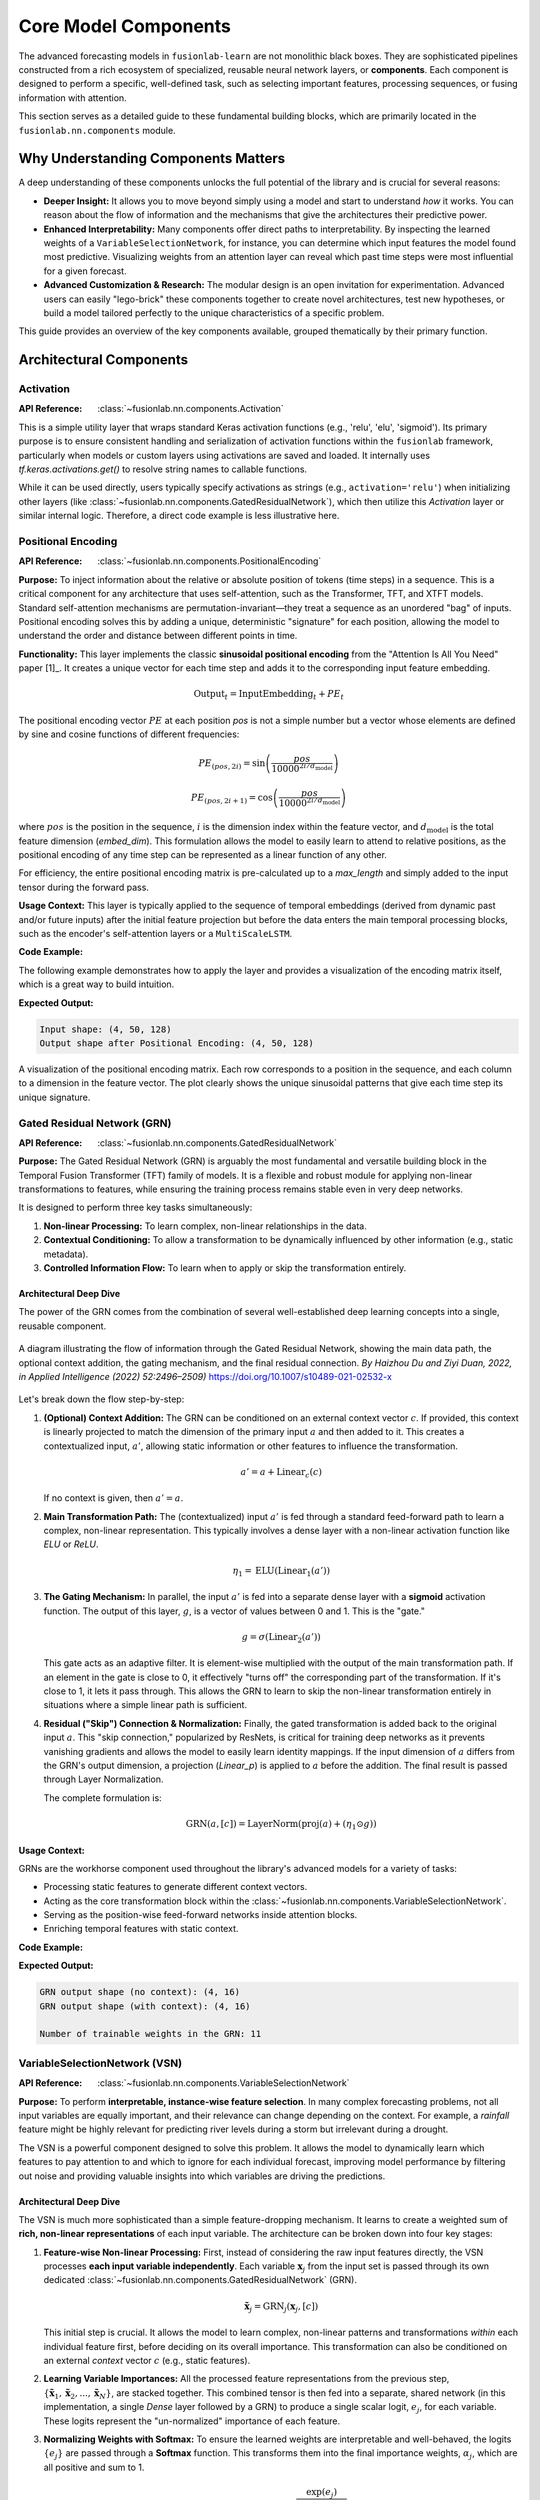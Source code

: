 .. _user_guide_components:

============================
Core Model Components
============================

The advanced forecasting models in ``fusionlab-learn`` are not
monolithic black boxes. They are sophisticated pipelines constructed
from a rich ecosystem of specialized, reusable neural network layers,
or **components**. Each component is designed to perform a specific, well-defined
task, such as selecting important features, processing sequences, or
fusing information with attention.

This section serves as a detailed guide to these fundamental building
blocks, which are primarily located in the ``fusionlab.nn.components``
module.

Why Understanding Components Matters
--------------------------------------
A deep understanding of these components unlocks the full potential of
the library and is crucial for several reasons:

* **Deeper Insight:** It allows you to move beyond simply using a model
  and start to understand *how* it works. You can reason about the
  flow of information and the mechanisms that give the architectures
  their predictive power.
* **Enhanced Interpretability:** Many components offer direct paths to
  interpretability. By inspecting the learned weights of a
  ``VariableSelectionNetwork``, for instance, you can determine which
  input features the model found most predictive. Visualizing weights
  from an attention layer can reveal which past time steps were most
  influential for a given forecast.
* **Advanced Customization & Research:** The modular design is an open
  invitation for experimentation. Advanced users can easily "lego-brick"
  these components together to create novel architectures, test new
  hypotheses, or build a model tailored perfectly to the unique
  characteristics of a specific problem.

This guide provides an overview of the key components available, grouped
thematically by their primary function.

Architectural Components
--------------------------

Activation
~~~~~~~~~~
:API Reference: :class:`~fusionlab.nn.components.Activation`

This is a simple utility layer that wraps standard Keras activation
functions (e.g., 'relu', 'elu', 'sigmoid'). Its primary purpose is
to ensure consistent handling and serialization of activation
functions within the ``fusionlab`` framework, particularly when
models or custom layers using activations are saved and loaded. It
internally uses `tf.keras.activations.get()` to resolve string
names to callable functions.

While it can be used directly, users typically specify activations
as strings (e.g., ``activation='relu'``) when initializing other
layers (like :class:`~fusionlab.nn.components.GatedResidualNetwork`),
which then utilize this `Activation` layer or similar internal logic.
Therefore, a direct code example is less illustrative here.


Positional Encoding
~~~~~~~~~~~~~~~~~~~~~
:API Reference: :class:`~fusionlab.nn.components.PositionalEncoding`

**Purpose:** To inject information about the relative or absolute
position of tokens (time steps) in a sequence. This is a critical
component for any architecture that uses self-attention, such as the
Transformer, TFT, and XTFT models. Standard self-attention mechanisms
are permutation-invariant—they treat a sequence as an unordered "bag"
of inputs. Positional encoding solves this by adding a unique,
deterministic "signature" for each position, allowing the model to
understand the order and distance between different points in time.

**Functionality:** This layer implements the classic **sinusoidal
positional encoding** from the "Attention Is All You Need" paper [1]_.
It creates a unique vector for each time step and adds it to the
corresponding input feature embedding.

.. math::
   \text{Output}_t = \text{InputEmbedding}_t + PE_t

The positional encoding vector :math:`PE` at each position `pos` is
not a simple number but a vector whose elements are defined by sine
and cosine functions of different frequencies:

.. math::
   PE_{(pos, 2i)} = \sin\left(\frac{pos}{10000^{2i/d_{\text{model}}}}\right)

.. math::
   PE_{(pos, 2i+1)} = \cos\left(\frac{pos}{10000^{2i/d_{\text{model}}}}\right)

where :math:`pos` is the position in the sequence, :math:`i` is the
dimension index within the feature vector, and :math:`d_{\text{model}}`
is the total feature dimension (`embed_dim`). This formulation allows
the model to easily learn to attend to relative positions, as the
positional encoding of any time step can be represented as a linear
function of any other.

For efficiency, the entire positional encoding matrix is pre-calculated
up to a `max_length` and simply added to the input tensor during the
forward pass.

**Usage Context:** This layer is typically applied to the sequence of
temporal embeddings (derived from dynamic past and/or future inputs)
after the initial feature projection but before the data enters the
main temporal processing blocks, such as the encoder's self-attention
layers or a ``MultiScaleLSTM``.

**Code Example:**

The following example demonstrates how to apply the layer and provides
a visualization of the encoding matrix itself, which is a great way to
build intuition.

.. code-block:: python
   :linenos:

   import tensorflow as tf
   import matplotlib.pyplot as plt
   from fusionlab.nn.components import PositionalEncoding

   # Dummy input tensor (Batch, TimeSteps, Features)
   B, T, F = 4, 50, 128
   input_sequence = tf.random.normal((B, T, F))

   # Instantiate the layer
   pos_encoding_layer = PositionalEncoding(max_length=200)

   # Apply the layer to the input
   output_sequence = pos_encoding_layer(input_sequence)

   print(f"Input shape: {input_sequence.shape}")
   print(f"Output shape after Positional Encoding: {output_sequence.shape}")
   # The shape is unchanged.
   assert input_sequence.shape == output_sequence.shape

   # --- Visualize the Positional Encoding Matrix ---
   # Extract the pre-calculated encoding matrix from the layer
   pe_matrix = pos_encoding_layer.positional_encoding[0, :, :].numpy()

   plt.figure(figsize=(10, 6))
   cax = plt.pcolormesh(pe_matrix, cmap='viridis')
   plt.gcf().colorbar(cax)
   plt.title("Sinusoidal Positional Encoding Matrix")
   plt.xlabel("Feature Dimension (i)")
   plt.ylabel("Position in Sequence (pos)")
   plt.show()

**Expected Output:**

.. code-block:: text

   Input shape: (4, 50, 128)
   Output shape after Positional Encoding: (4, 50, 128)

.. figure:: ../images/positional_encoding_matrix.png
   :alt: Positional Encoding Matrix
   :align: center
   :width: 80%

   A visualization of the positional encoding matrix. Each row
   corresponds to a position in the sequence, and each column to a
   dimension in the feature vector. The plot clearly shows the unique
   sinusoidal patterns that give each time step its unique signature.


Gated Residual Network (GRN)
~~~~~~~~~~~~~~~~~~~~~~~~~~~~~~
:API Reference: :class:`~fusionlab.nn.components.GatedResidualNetwork`

**Purpose:** The Gated Residual Network (GRN) is arguably the most
fundamental and versatile building block in the Temporal Fusion
Transformer (TFT) family of models. It is a flexible and robust module
for applying non-linear transformations to features, while ensuring
the training process remains stable even in very deep networks.

It is designed to perform three key tasks simultaneously:

1.  **Non-linear Processing:** To learn complex, non-linear
    relationships in the data.
2.  **Contextual Conditioning:** To allow a transformation to be
    dynamically influenced by other information (e.g., static metadata).
3.  **Controlled Information Flow:** To learn when to apply or skip
    the transformation entirely.

Architectural Deep Dive
****************************
The power of the GRN comes from the combination of several well-established
deep learning concepts into a single, reusable component.

.. figure:: ../images/grn_architecture.png
   :alt: Gated Residual Network Architecture Diagram
   :align: center
   :width: 80%

   A diagram illustrating the flow of information through the Gated
   Residual Network, showing the main data path, the optional context
   addition, the gating mechanism, and the final residual connection.
   *By Haizhou Du and Ziyi Duan, 2022, in Applied Intelligence (2022) 52:2496–2509)*
   https://doi.org/10.1007/s10489-021-02532-x

Let's break down the flow step-by-step:

1.  **(Optional) Context Addition:**
    The GRN can be conditioned on an external context vector :math:`c`.
    If provided, this context is linearly projected to match the
    dimension of the primary input :math:`a` and then added to it. This
    creates a contextualized input, :math:`a'`, allowing static
    information or other features to influence the transformation.

    .. math::
       a' = a + \text{Linear}_c(c)
       
    If no context is given, then :math:`a' = a`.

2.  **Main Transformation Path:**
    The (contextualized) input :math:`a'` is fed through a standard
    feed-forward path to learn a complex, non-linear representation.
    This typically involves a dense layer with a non-linear activation
    function like `ELU` or `ReLU`.

    .. math::
       \eta_1 = \text{ELU}(\text{Linear}_1(a'))

3.  **The Gating Mechanism:**
    In parallel, the input :math:`a'` is fed into a separate dense
    layer with a **sigmoid** activation function. The output of this
    layer, :math:`g`, is a vector of values between 0 and 1. This is
    the "gate."

    .. math::
       g = \sigma(\text{Linear}_2(a'))

    This gate acts as an adaptive filter. It is element-wise multiplied
    with the output of the main transformation path. If an element in
    the gate is close to 0, it effectively "turns off" the corresponding
    part of the transformation. If it's close to 1, it lets it pass
    through. This allows the GRN to learn to skip the non-linear
    transformation entirely in situations where a simple linear path is
    sufficient.

4.  **Residual ("Skip") Connection & Normalization:**
    Finally, the gated transformation is added back to the original
    input :math:`a`. This "skip connection," popularized by ResNets, is
    critical for training deep networks as it prevents vanishing
    gradients and allows the model to easily learn identity mappings.
    If the input dimension of :math:`a` differs from the GRN's output
    dimension, a projection (`Linear_p`) is applied to :math:`a` before
    the addition. The final result is passed through Layer Normalization.

    The complete formulation is:

    .. math::
       \text{GRN}(a, [c]) = \text{LayerNorm}\left(\text{proj}(a) + ( \eta_1 \odot g )\right)

**Usage Context:**

GRNs are the workhorse component used throughout the library's advanced
models for a variety of tasks:

* Processing static features to generate different context vectors.
* Acting as the core transformation block within the
  :class:`~fusionlab.nn.components.VariableSelectionNetwork`.
* Serving as the position-wise feed-forward networks inside attention blocks.
* Enriching temporal features with static context.

**Code Example:**

.. code-block:: python
   :linenos:

   import tensorflow as tf
   from fusionlab.nn.components import GatedResidualNetwork

   # --- Configuration ---
   batch_size = 4
   input_features = 32
   hidden_units = 16 # The output dimension of the GRN

   # --- Dummy input tensors ---
   # Primary input
   dummy_input = tf.random.normal((batch_size, input_features))
   # Optional context vector (must match the GRN's output units)
   dummy_context = tf.random.normal((batch_size, hidden_units))

   # --- 1. Instantiate the GRN Layer ---
   grn_layer = GatedResidualNetwork(
       units=hidden_units,
       dropout_rate=0.1,
       activation='elu'
   )

   # --- 2. Call without context ---
   # The GRN applies its non-linear transformation to the input.
   output_no_context = grn_layer(dummy_input, training=False)
   print(f"GRN output shape (no context): {output_no_context.shape}")
   assert output_no_context.shape == (batch_size, hidden_units)

   # --- 3. Call with context ---
   # The context vector influences the initial transformation.
   output_with_context = grn_layer(
       dummy_input, context=dummy_context, training=False
   )
   print(f"GRN output shape (with context): {output_with_context.shape}")
   assert output_with_context.shape == (batch_size, hidden_units)

   # --- 4. Inspecting the layer ---
   # The GRN is a standard Keras Layer with trainable weights.
   print(f"\nNumber of trainable weights in the GRN: {len(grn_layer.trainable_weights)}")

**Expected Output:**

.. code-block:: text

   GRN output shape (no context): (4, 16)
   GRN output shape (with context): (4, 16)

   Number of trainable weights in the GRN: 11

VariableSelectionNetwork (VSN)
~~~~~~~~~~~~~~~~~~~~~~~~~~~~~~~~
:API Reference: :class:`~fusionlab.nn.components.VariableSelectionNetwork`

**Purpose:** To perform **interpretable, instance-wise feature
selection**. In many complex forecasting problems, not all input
variables are equally important, and their relevance can change
depending on the context. For example, a `rainfall` feature might be
highly relevant for predicting river levels during a storm but irrelevant
during a drought.

The VSN is a powerful component designed to solve this problem. It allows
the model to dynamically learn which features to pay attention to and
which to ignore for each individual forecast, improving model performance
by filtering out noise and providing valuable insights into which
variables are driving the predictions.

Architectural Deep Dive
****************************
The VSN is much more sophisticated than a simple feature-dropping
mechanism. It learns to create a weighted sum of **rich, non-linear
representations** of each input variable. The architecture can be broken
down into four key stages:

1.  **Feature-wise Non-linear Processing:**
    First, instead of considering the raw input features directly, the
    VSN processes **each input variable independently**. Each variable
    :math:`\mathbf{x}_j` from the input set is passed through its own dedicated
    :class:`~fusionlab.nn.components.GatedResidualNetwork` (GRN).

    .. math::
       \tilde{\mathbf{x}}_j = \text{GRN}_j(\mathbf{x}_j, [c])

    This initial step is crucial. It allows the model to learn complex,
    non-linear patterns and transformations *within* each individual
    feature first, before deciding on its overall importance. This
    transformation can also be conditioned on an external `context` vector
    :math:`c` (e.g., static features).

2.  **Learning Variable Importances:**
    All the processed feature representations from the previous step,
    :math:`\{\tilde{\mathbf{x}}_1, \tilde{\mathbf{x}}_2, ..., \tilde{\mathbf{x}}_N\}`,
    are stacked together. This combined tensor is then fed into a separate,
    shared network (in this implementation, a single `Dense` layer followed
    by a GRN) to produce a single scalar logit, :math:`e_j`, for each variable.
    These logits represent the "un-normalized" importance of each feature.

3.  **Normalizing Weights with Softmax:**
    To ensure the learned weights are interpretable and well-behaved, the
    logits :math:`\{e_j\}` are passed through a **Softmax** function. This
    transforms them into the final importance weights, :math:`\alpha_j`,
    which are all positive and sum to 1.

    .. math::
       \alpha_j = \text{softmax}(e_j) = \frac{\exp(e_j)}{\sum_{k=1}^{N} \exp(e_k)}

    These weights, :math:`\alpha_j`, can be interpreted as the percentage of
    "attention" the model is paying to each input variable for a given
    prediction.

4.  **Weighted Summation:**
    The final output of the VSN is a weighted sum of the rich, processed
    feature representations from Step 1, using the softmax weights from
    Step 3 as the coefficients.

    .. math::
       \text{VSN}(\mathbf{X}, [c]) = \sum_{j=1}^{N} \alpha_j \tilde{\mathbf{x}}_j

The output is a single, information-rich vector where the most relevant
features (as determined by the network) have the greatest contribution.

**Usage Context:**
VSNs are a hallmark of the TFT architecture. In ``fusionlab-learn``, they
are used in models like `HALNet`, `XTFT`, and `PIHALNet` as the first step in
processing each of the three input types: static, dynamic past, and known
future features. This allows the models to perform intelligent feature
selection at every stage of the pipeline.

**Code Example:**

This example demonstrates how to use the VSN and, importantly, how to
inspect the learned feature importances after a forward pass.

.. code-block:: python
   :linenos:

   import tensorflow as tf
   from fusionlab.nn.components import VariableSelectionNetwork

   # --- Configuration ---
   batch_size = 4
   num_features = 8 # Number of input variables
   units = 16       # Dimension of the GRN outputs

   # --- 1. Create a dummy input tensor and a context vector ---
   input_features = tf.random.normal((batch_size, num_features))
   # Context vector can be used to influence the feature selection
   context_vector = tf.random.normal((batch_size, units))

   # --- 2. Instantiate and apply the VSN layer ---
   vsn_layer = VariableSelectionNetwork(
       num_inputs=num_features,
       units=units,
       dropout_rate=0.1
   )
   # Pass both the inputs and the optional context
   output_vector = vsn_layer(input_features, context=context_vector)

   # --- 3. Inspect the results ---
   print(f"Input shape: {input_features.shape}")
   print(f"Output shape (weighted sum of features): {output_vector.shape}")

   # The real value of VSN is its interpretability.
   # We can access the learned weights for each feature.
   feature_importances = vsn_layer.variable_importances_

   # Shape is (Batch, NumFeatures, 1)
   print(f"\nShape of learned feature importances: {feature_importances.shape}")

   # Let's look at the importances for the first sample in the batch
   sample_0_importances = tf.squeeze(feature_importances[0]).numpy()
   print("\nLearned Feature Importances for Sample 0:")
   for i, weight in enumerate(sample_0_importances):
       print(f"  Feature {i+1}: {weight:.3f}")

**Expected Output:**

.. code-block:: text

   Input shape: (4, 8)
   Output shape (weighted sum of features): (4, 16)

   Shape of learned feature importances: (4, 8, 1)

   Learned Feature Importances for Sample 0:
     Feature 1: 0.008
     Feature 2: 0.091
     Feature 3: 0.347
     Feature 4: 0.004
     Feature 5: 0.029
     Feature 6: 0.019
     Feature 7: 0.497
     Feature 8: 0.005
     

Position-wise Feed-Forward Network (FFN)
~~~~~~~~~~~~~~~~~~~~~~~~~~~~~~~~~~~~~~~~~~~~~
:API Reference: :class:`~fusionlab.nn.components.PositionwiseFeedForward`

The Position-wise Feed-Forward Network is a core component of the standard
Transformer block, as introduced in the "Attention Is All You Need"
paper. It is applied after the multi-head attention sub-layer and serves
two primary purposes:

1.  To introduce non-linearity, allowing the model to learn more complex
    functions.
2.  To process and transform the context-rich representation of each
    position (or time step) independently.

**How it Works**

The "position-wise" nature is its defining characteristic. The exact
same FFN, with the same learned weights, is applied to the feature
vector at every single position in the input sequence. It does not mix
information between positions; that task is handled by the preceding
attention layer.

The network itself is a simple two-layer fully-connected network. The
first layer expands the dimensionality of the input, and the second
layer projects it back down.

.. math::
   \text{FFN}(x) = \text{Linear}_2(\text{activation}(\text{Linear}_1(x)))

**Key Parameters**

* **`embed_dim`**: The input and output dimensionality of the layer,
  which must match the model's main embedding dimension (:math:`d_{model}`).
* **`ffn_dim`**: The dimensionality of the inner, expanded hidden layer.
  A common practice is to set this to `4 * embed_dim`.
* **`activation`**: The non-linear activation function (e.g., `'relu'` or
  `'gelu'`) applied after the first linear transformation.
* **`dropout_rate`**: The dropout rate for regularization.

**Usage Example**

.. code-block:: python
   :linenos:

   import tensorflow as tf
   from fusionlab.nn.components import PositionwiseFeedForward

   # 1. Create a dummy input tensor from a previous layer
   # (batch_size, sequence_length, embed_dim)
   input_tensor = tf.random.normal((32, 50, 128))

   # 2. Instantiate the FFN layer
   ffn_layer = PositionwiseFeedForward(
       embed_dim=128,  # Must match input's last dimension
       ffn_dim=512     # The expanded inner dimension
   )

   # 3. Pass the input through the layer
   output_tensor = ffn_layer(input_tensor)

   # The output shape is always the same as the input shape
   print(f"Input Shape: {input_tensor.shape}")
   print(f"Output Shape: {output_tensor.shape}")

**Expected Output:**

.. code-block:: text

   Input Shape: (32, 50, 128)
   Output Shape: (32, 50, 128)
   

Gated Residual Network (GRN) vs. Position-wise FFN
******************************************************

In the :class:`~fusionlab.nn.components.XTFT` architecture and the broader 
Temporal Fusion Transformer family, the standard Position-wise Feed-Forward 
Network(FFN) found in classic Transformers is deliberately replaced by a more
sophisticated component: the **Gated Residual Network (GRN)**. This
choice is critical for handling the complexity and noise inherent in
real-world time series data.

While an FFN provides essential non-linear transformation, a GRN
enhances this process with two key mechanisms. First, it incorporates a
**gating mechanism**, which acts like an intelligent information filter.
This gate dynamically learns to control how much information flows
through the layer, allowing the model to suppress noise or ignore
irrelevant features at a specific time step. Second, the GRN has a
**built-in residual connection**, which provides a direct path for
information to bypass the transformation block. This stabilizes the
training of deep networks by preventing the vanishing gradient problem
and ensures the transformation is only applied if it is beneficial. By
combining non-linear processing with learnable filtering and stable
gradient flow, the GRN provides a much more robust and expressive
building block than a standard FFN.

**Comparison Table: FFN vs. GRN**

.. list-table:: Comparison Table: FFN vs. GRN
   :widths: 20 40 40 40
   :header-rows: 1

   * - Feature
     - Position-wise Feed-Forward Network (FFN)
     - Gated Residual Network (GRN)
     - Significance & Benefit
   * - **Core Purpose**
     - To apply a non-linear transformation to each position's
       vector after attention.
     - To apply a **controlled**, non-linear transformation to each
       position's vector.
     - **GRN is more adaptive.** Both add complexity, but the GRN's
       transformation is conditional and can be skipped if not useful.
   * - **Basic Structure**
     - Two linear (Dense) layers with a simple activation function
       (e.g., ReLU).
     - Two linear layers combined with a **Gating Layer (GLU)** and a
       **residual (skip) connection**.
     - **GRN is more complex and powerful.** The gating and skip
       connections are what give it superior performance.
   * - **Information Flow**
     - Input data is always fully transformed by the network.
     - A gating mechanism learns to **filter** the input, deciding how
       much of the transformation to apply.
     - **GRN can ignore noise.** This is a major advantage in time
       series. The FFN lacks this dynamic filtering.
   * - **Residual Connections**
     - Relies on an **external** residual connection applied *after*
       the layer in the main Transformer block.
     - The residual connection is an **integral part** of the GRN's
       internal structure.
     - **GRN has better gradient flow.** Integrating the skip
       connection makes the component more robust and stable,
       especially in very deep networks.
   * - **Context Integration**
     - Has no explicit mechanism to incorporate external context.
     - Explicitly designed to accept an optional **context vector**,
       which influences the gating behavior.
     - **GRN is context-aware.** This allows static features to
       directly influence the temporal processing at every time step,
       a key feature of the TFT architecture.
   * - **Origin**
     - "Attention Is All You Need" (The original Transformer)
     - "Temporal Fusion Transformers for Interpretable Multi-horizon
       Time Series Forecasting"
     - The GRN is a specific innovation designed to overcome the
       limitations of a standard FFN for heterogeneous time series data.
   * - **When to Use**
     - Excellent for general-purpose sequence processing where the
       main goal is transformation (e.g., NLP).
     - Superior for complex, noisy time series forecasting where
       filtering, context integration, and training stability are critical.
     - ``XTFT`` uses GRNs because they are better suited for the
       challenges of real-world forecasting data.
       
       
StaticEnrichmentLayer
~~~~~~~~~~~~~~~~~~~~~~~
:API Reference: :class:`~fusionlab.nn.components.StaticEnrichmentLayer`

**Purpose:** To effectively infuse time-invariant **static context**
into a sequence of **time-varying temporal features**. In many real-world
problems, the nature of temporal patterns depends heavily on static
attributes. For example, the sales seasonality for "Product A" might
be completely different from "Product B".

This layer is the mechanism that allows the model to learn these
conditional relationships. It creates an "enriched" representation of
the time series where the temporal dynamics are modulated by the static
properties of the entity being forecast.

Architectural Deep Dive
****************************
The layer performs a three-step process to combine the two distinct types
of information into a single, powerful representation.

1.  **Input Tensors:** The layer takes two inputs:

    * **Temporal Features** (:math:`\mathbf{X}`): A 3D tensor of shape
      ``(Batch, TimeSteps, Units)``, typically the output of a
      sequence encoder like an LSTM. It contains information about
      "what is happening over time."
    * **Static Context** (:math:`\mathbf{c}`): A 2D tensor of shape
      ``(Batch, Units)``, typicallythe output of processing static
      metadata. It contains information about "what entity we are
      looking at."

2.  **Broadcasting the Static Context:**
    The static context vector, which lacks a time dimension, must be
    made compatible with the temporal features. The layer achieves
    this by expanding its dimensions and tiling it across the time
    step axis, transforming :math:`\mathbf{c}` into a new tensor
    :math:`\mathbf{C}` of shape ``(Batch, TimeSteps, Units)``. Now, every
    time step in the sequence is associated with the same static context vector.

3.  **Concatenation and Gated Transformation:**
    The broadcasted static context :math:`\mathbf{C}` and the original
    temporal features :math:`\mathbf{X}` are **concatenated** along the
    feature dimension. This creates a combined feature vector at each
    time step that contains both the original temporal information and the
    static context.

    This combined, richer tensor is then passed through a final
    :class:`~fusionlab.nn.components.GatedResidualNetwork` (GRN). The
    GRN applies a powerful, learnable non-linear transformation to this
    concatenated input, allowing the model to discover the complex and
    subtle interactions between the static attributes and the temporal
    dynamics. The output is the final "enriched" sequence.

**Usage Context:**

This is a standard and critical component in Temporal Fusion Transformer
(TFT) architectures. It is typically applied after the main sequence
encoder (like an LSTM) and before the temporal self-attention layer. It serves
as the primary mechanism for injecting static information deep into the
temporal processing pipeline.

**Code Example**

.. code-block:: python
   :linenos:

   import tensorflow as tf
   from fusionlab.nn.components import StaticEnrichmentLayer

   # --- Configuration ---
   batch_size = 4
   time_steps = 20
   units = 64 # Dimension of features and context

   # --- 1. Create Dummy Input Tensors ---
   # Represents the output of a sequence encoder (e.g., LSTM)
   temporal_features = tf.random.normal((batch_size, time_steps, units))
   # Represents the processed static metadata
   static_context_vector = tf.random.normal((batch_size, units))

   # --- 2. Instantiate the Layer ---
   enrichment_layer = StaticEnrichmentLayer(units=units, activation='relu')

   # --- 3. Apply the layer ---
   # The call signature is: call(temporal_features, static_context_vector)
   enriched_features = enrichment_layer(temporal_features, static_context_vector)

   # --- 4. Verify Shapes ---
   print(f"Input temporal shape: {temporal_features.shape}")
   print(f"Input static context shape: {static_context_vector.shape}")
   print(f"Output enriched shape: {enriched_features.shape}")
   # The output shape matches the temporal input shape, but its content
   # is now enriched with static information.
   assert enriched_features.shape == temporal_features.shape

**Expected Output:**

.. code-block:: text

   Input temporal shape: (4, 20, 64)
   Input static context shape: (4, 64)
   Output enriched shape: (4, 20, 64)

.. raw:: html

   <hr style="margin-top: 1.5em; margin-bottom: 1.5em;">


Input Processing & Embedding Layers
-------------------------------------
These layers are the first point of contact for the raw input data.
They handle the initial transformation and embedding of various input
types before they enter the main temporal processing stream of the models.

LearnedNormalization
~~~~~~~~~~~~~~~~~~~~
:API Reference: :class:`~fusionlab.nn.components.LearnedNormalization`

**Purpose:** To provide a dynamic, learnable alternative to traditional
data preprocessing. In a typical workflow, you might scale your data
using a tool like `scikit-learn`'s `StandardScaler`, which calculates a
fixed mean and standard deviation from a training set. ``LearnedNormalization``
brings this process *inside* the model, allowing the network to learn the
optimal normalization parameters as part of the end-to-end training process.

This approach gives the model the flexibility to adaptively determine the
most suitable scale and shift for its input features based on what best
minimizes the final loss function.

Benefits and Trade-offs
****************************
* **Adaptability:** If the data distribution is expected to shift between
  training and inference (a common issue known as data drift), a fixed
  scaler can become stale and suboptimal. By learning the normalization
  parameters, the model can be more robust to these variations.
* **End-to-End Optimization:** The normalization parameters (:math:`\mu`
  and :math:`\sigma`) are optimized with respect to the final model
  loss, just like any other weight. This means the model learns the
  *exact scaling* that helps it perform its task best, not just a
  generic standardization.
* **Simpler Deployment:** The normalization logic is part of the saved
  model itself. This eliminates the need to save, load, and manage
  separate scaler objects in a production pipeline.
* **Trade-off:** For simple, stationary datasets, a standard pre-calculated
  scaler is often sufficient and computationally lighter. `LearnedNormalization`
  is best suited for complex problems where you want to give the model
  maximum flexibility to control its internal representations.
  
How it Works
****************
The layer is simple yet powerful. During its `build` phase, it creates two
trainable weight vectors whose size matches the input feature dimension
(:math:`D`):

1.  A `mean` vector (:math:`\mathbf{\mu}_{learned}`), initialized to zeros.
2.  A `stddev` vector (:math:`\mathbf{\sigma}_{learned}`), initialized to ones.

During the forward pass, it applies standard normalization to the input
tensor :math:`\mathbf{X}` using these learned parameters:

.. math::
   \mathbf{X}_{norm} = \frac{\mathbf{X} - \mathbf{\mu}_{learned}}{\mathbf{\sigma}_{learned} + \epsilon}

Here, :math:`\epsilon` is a small constant (e.g., 1e-6) added for
numerical stability to prevent division by zero. These parameters are
then updated via backpropagation during training.

**Usage Context:**

This layer is used in the :class:`~fusionlab.nn.transformers.XTFT` model as
an initial processing step for static input features, giving the model
adaptive control over how it normalizes this crucial context.

**Code Example:**

.. code-block:: python
   :linenos:

   import tensorflow as tf
   from fusionlab.nn.components import LearnedNormalization

   # --- Configuration ---
   batch_size = 4
   num_features = 5

   # --- 1. Create a dummy input tensor ---
   # Represents a batch of static features with non-zero mean and std
   dummy_input = tf.random.normal(
       (batch_size, num_features), mean=10.0, stddev=2.0
   )

   # --- 2. Instantiate and apply the layer ---
   learned_norm_layer = LearnedNormalization()
   normalized_output = learned_norm_layer(dummy_input)

   # --- 3. Inspect the layer's state and output ---
   print("--- Layer State (Initial) ---")
   print(f"Layer has {len(learned_norm_layer.trainable_weights)} trainable weight sets (mean and stddev)")
   # The learned mean starts at 0
   print(f"Initial Learned Mean (first 3 features): {learned_norm_layer.mean.numpy()[:3]}")
   # The learned stddev starts at 1
   print(f"Initial Learned Stddev (first 3 features): {learned_norm_layer.stddev.numpy()[:3]}")

   print("\n--- Output Verification ---")
   print(f"Input shape: {dummy_input.shape}")
   print(f"Normalized output shape: {normalized_output.shape}")
   # Initially, the output is just (input - 0) / 1, so stats are similar
   print(f"Mean of normalized output (initial): {tf.reduce_mean(normalized_output):.2f}")
   print(f"Stddev of normalized output (initial): {tf.math.reduce_std(normalized_output):.2f}")

**Expected Output:**

.. code-block:: text

   --- Layer State (Initial) ---
   Layer has 2 trainable weight sets (mean and stddev)
   Initial Learned Mean (first 3 features): [0. 0. 0.]
   Initial Learned Stddev (first 3 features): [1. 1. 1.]

   --- Output Verification ---
   Input shape: (4, 5)
   Normalized output shape: (4, 5)
   Mean of normalized output (initial): 10.04
   Stddev of normalized output (initial): 1.95

.. note::
   The example shows that initially, the layer performs an identity-like
   transformation because its learned :math:`\mu` and :math:`\sigma` start
   at 0 and 1. Through backpropagation during model training, these weights
   would be updated to the optimal values for minimizing the overall model loss.

MultiModalEmbedding
~~~~~~~~~~~~~~~~~~~
:API Reference: :class:`~fusionlab.nn.components.MultiModalEmbedding`

**Purpose:** To process multiple, distinct streams of time-varying
data and fuse them into a single, unified representation. Advanced
forecasting models often ingest different **modalities** of temporal
data simultaneously, for example:

1.  **Dynamic Past Features:** Historical data, like past sales or
    sensor readings.
2.  **Known Future Features:** Data known in advance, like upcoming
    holidays, weather forecasts, or scheduled promotions.

These different input streams often have different numbers of features
and represent different kinds of information. The ``MultiModalEmbedding``
layer is the component responsible for projecting each of these disparate
modalities into a common, high-dimensional **embedding space** before
they are fused together for downstream processing.

Architectural Deep Dive
****************************
The layer follows a simple yet powerful three-step process:

1.  **Multiple Input Streams:** The layer is designed to accept a `list`
    of input tensors. Each tensor in the list represents a different
    modality, for example: ``[dynamic_input, future_input]``. A key
    requirement is that while the number of features (the last dimension)
    can differ between modalities, their batch and time dimensions must
    be the same.

2.  **Independent Projection:** The layer creates a separate, independent
    ``Dense`` layer for *each* input modality. When the model is called,
    each input tensor is passed through its own dedicated dense layer,
    which projects it from its original feature dimension to the common,
    unified ``embed_dim``.

3.  **Concatenation:** After each modality has been projected into the
    common embedding space, the resulting tensors are all **concatenated**
    along the last (feature) dimension. This creates a single, wide tensor
    that contains the learned representations of all input modalities,
    fused together and ready for the next stage of processing.

.. math::
   \mathbf{E}_{i} = \text{Dense}_i(\mathbf{M_i}) \quad \text{for each modality } i \\
   \mathbf{H}_{out} = \text{Concat}\big( \mathbf{E}_1, \mathbf{E}_2, \dots, \mathbf{E}_n \big)

**Usage Context:**
This layer is used at the beginning of the temporal processing pipeline in
models like :class:`~fusionlab.nn.transformers.XTFT`. It is one of the
first steps in creating a unified representation from the various
time-varying inputs before they are passed to components like
:class:`~fusionlab.nn.components.PositionalEncoding` or the main model
encoder.

**Code Example:**

This example demonstrates how to embed two different input modalities
(e.g., dynamic past features and known future features) into a single,
concatenated tensor.

.. code-block:: python
   :linenos:

   import tensorflow as tf
   from fusionlab.nn.components import MultiModalEmbedding

   # --- Configuration ---
   batch_size = 32
   time_steps = 10
   embed_dim_per_modality = 64

   # --- 1. Create Dummy Input Tensors for Two Modalities ---
   # Represents historical data with 16 features
   dynamic_input = tf.random.normal((batch_size, time_steps, 16))
   # Represents future data with 8 features
   future_input = tf.random.normal((batch_size, time_steps, 8))

   # --- 2. Instantiate and Apply the Layer ---
   mm_embedding_layer = MultiModalEmbedding(embed_dim=embed_dim_per_modality)

   # The layer accepts a list of the input tensors
   fused_embeddings = mm_embedding_layer([dynamic_input, future_input])

   # --- 3. Verify Shapes ---
   print(f"Shape of dynamic input: {dynamic_input.shape}")
   print(f"Shape of future input:  {future_input.shape}")
   print(f"Shape of fused output:  {fused_embeddings.shape}")

   # The final feature dimension is the sum of the embed_dim for each modality
   expected_output_dim = embed_dim_per_modality * 2
   print(f"\nExpected output feature dimension: {expected_output_dim}")
   assert fused_embeddings.shape[-1] == expected_output_dim

**Expected Output:**

.. code-block:: text

   Shape of dynamic input: (32, 10, 16)
   Shape of future input:  (32, 10, 8)
   Shape of fused output:  (32, 10, 128)

   Expected output feature dimension: 128

.. raw:: html

   <hr style="margin-top: 1.5em; margin-bottom: 1.5em;">


Sequence Processing Layers
----------------------------

These layers are designed to process temporal sequences to capture
dependencies, patterns, and contextual information over time.

MultiScaleLSTM
~~~~~~~~~~~~~~~~
:API Reference: :class:`~fusionlab.nn.components.MultiScaleLSTM`

**Purpose:** To analyze temporal patterns in a sequence at **multiple
time resolutions simultaneously**. Real-world time series often contain a
mixture of patterns that occur over different time horizons—for example,
intraday fluctuations, daily seasonality, and weekly or monthly trends. A
single LSTM processing data step-by-step can struggle to effectively
capture all these different frequencies at once.

The ``MultiScaleLSTM`` layer solves this by acting like a set of
parallel "lenses," each viewing the same input time series at a
different resolution or "zoom level." By applying multiple LSTMs to
sub-sampled versions of the input, it allows the model to concurrently
learn short-term, medium-term, and long-term dynamics, creating a rich,
multi-resolution summary of the temporal features.

Architectural Deep Dive
****************************
The layer internally manages a collection of standard Keras LSTM layers
and processes the input sequence through them in parallel.

1.  **Input:** The layer receives a single input time series tensor,
    :math:`\mathbf{X}`, of shape ``(Batch, TimeSteps, Features)``.

2.  **Parallel Sub-sampling:** For each integer `scale` :math:`s`
    provided in the ``scales`` list (e.g., `[1, 3, 7]`), the layer
    creates a new, shorter sequence by taking every :math:`s`-th
    time step from the original input.

    .. math::
       \mathbf{X}_s = \mathbf{X}[:, ::s, :]

    For example, a scale of `1` uses the original sequence, while a
    scale of `7` would effectively create a sequence of weekly data
    points from a daily input.

3.  **Independent LSTM Processing:** Each of these new, sub-sampled
    sequences (:math:`\mathbf{X}_1, \mathbf{X}_3, \mathbf{X}_7`, etc.)
    is fed into its own independent LSTM layer. While all LSTMs in the
    set share the same number of `lstm_units`, they each have their
    own separate, trainable weights, allowing them to specialize in
    finding patterns at their assigned scale.

4.  **Output Aggregation:** The final output format is controlled by the
    `return_sequences` parameter, catering to two primary use cases:

    * **Feature Extraction (`return_sequences=False`):**
      In this mode, each LSTM processes its sub-sampled sequence and
      returns only its **final hidden state**, a single vector of
      shape :math:`(B, \text{lstm_{units}})` that summarizes the
      patterns found at that scale. All of these summary vectors are
      then **concatenated** along the feature dimension. This creates a
      single, rich feature vector that represents the temporal
      dynamics across all scales.
        
      .. math::
           \text{Output} \in \mathbb{R}^{B, \text{lstm}_{units} \times |\text{scales}|}

    * **Encoder Mode** (`return_sequences=True`):
      In this mode, each LSTM returns the **full sequence of hidden
      states** for its sub-sampled input. Because each sequence has a
      different length (:math:`\approx T/s`), the layer returns a
      **list** of output tensors. This mode is used when the layer
      is part of an encoder, and a downstream attention mechanism
      needs to attend to the full contextualized output of each scale.

**Usage Context:**
This layer is a key component of the `'hybrid'` encoder architecture
within :class:`~fusionlab.nn.models.BaseAttentive` and its children,
like :class:`~fusionlab.nn.models.HALNet` and :class:`~fusionlab.nn.models.XTFT`. The utility function
:func:`~fusionlab.nn.components.aggregate_multiscale` is often used
subsequently to combine the list of tensors produced when
``return_sequences=True``.

**Code Example:**

.. code-block:: python
   :linenos:

   import tensorflow as tf
   from fusionlab.nn.components import MultiScaleLSTM

   # --- Configuration ---
   batch_size = 4
   time_steps = 30
   features = 8
   lstm_units = 16
   # Analyze patterns at original, 5-step, and 10-step resolutions
   scales = [1, 5, 10]

   # --- Create a dummy input tensor ---
   dummy_input = tf.random.normal((batch_size, time_steps, features))
   print(f"Input shape: {dummy_input.shape}")

   # --- Example 1: Return only final hidden states ---
   # This mode is for creating a single feature vector summary.
   ms_lstm_final_state = MultiScaleLSTM(
       lstm_units=lstm_units,
       scales=scales,
       return_sequences=False # Default behavior
   )
   final_states_concat = ms_lstm_final_state(dummy_input)
   print("\n--- Return Final States ---")
   print(f"Output shape: {final_states_concat.shape}")
   print(f"(Expected: B, units * num_scales -> {batch_size}, {lstm_units * len(scales)})")

   # --- Example 2: Return full sequences ---
   # This mode is for encoder backbones.
   ms_lstm_sequences = MultiScaleLSTM(
       lstm_units=lstm_units,
       scales=scales,
       return_sequences=True
   )
   output_sequences_list = ms_lstm_sequences(dummy_input)
   print(f"\n--- Return Full Sequences ---")
   print(f"Output type: {type(output_sequences_list)}")
   print(f"Number of output sequences in list: {len(output_sequences_list)}")
   for i, seq in enumerate(output_sequences_list):
       print(f"  Shape of sequence for scale={scales[i]}: {seq.shape}")

**Expected Output:**

.. code-block:: text

   Input shape: (4, 30, 8)

   --- Return Final States ---
   Output shape: (4, 48)
   (Expected: B, units * num_scales -> 4, 48)

   --- Return Full Sequences ---
   Output type: <class 'list'>
   Number of output sequences in list: 3
     Shape of sequence for scale=1: (4, 30, 16)
     Shape of sequence for scale=5: (4, 6, 16)
     Shape of sequence for scale=10: (4, 3, 16)


DynamicTimeWindow
~~~~~~~~~~~~~~~~~~~
:API Reference: :class:`~fusionlab.nn.components.DynamicTimeWindow`

**Purpose:** To apply a "recency filter" to a sequence, selecting a
fixed-size window containing only the most recent time steps. In deep,
multi-stage forecasting models like :class:`~fusionlab.nn.models.XTFT`, information from the
distant past is often already processed and summarized by earlier
layers (e.g., :class:`~fusionlab.nn.components.MultiScaleLSTM` or 
:ref:`MemoryAugmentedAttention <memory_augmented_attention>` ).

The ``DynamicTimeWindow`` layer allows the final prediction stages of
the model to focus on the most immediate and often most relevant
temporal context, ensuring that the final output is not overwhelmed by
older, already-processed information.

How It Works
****************
Architecturally, this is one of the simplest layers, but it serves an
important strategic role. It performs a single, highly-optimized slicing
operation on the input tensor.

Given an input tensor representing a time series with :math:`T` steps
(shape :math:`(B, T, D)`), it returns only the last :math:`W` steps,
where :math:`W` is the ``max_window_size``.

.. math::
   \text{Output} = \text{Input}[:, -W:, :]

A key behavior is its robustness to variable sequence lengths. If the
input sequence length :math:`T` is less than or equal to the specified
``max_window_size``, the layer simply returns the entire, unmodified
input sequence.

**Usage Context:**
This layer is used within the :class:`~fusionlab.nn.transformers.XTFT`
model as one of the final steps in the temporal processing pipeline. It
is typically applied **after** the main attention fusion stages but
**before** the final temporal aggregation (controlled by `final_agg`)
and the :class:`~fusionlab.nn.components.MultiDecoder`.

This placement allows the model to first build a rich, long-range
context using attention, and then use this layer to zoom in on the most
recent, highly-contextualized features just before generating the
final forecast. It provides a mechanism to balance long-term context
with short-term recency.

**Code Example:**

.. code-block:: python
   :linenos:

   import tensorflow as tf
   from fusionlab.nn.components import DynamicTimeWindow

   # --- Configuration ---
   batch_size = 4
   time_steps = 30    # The full length of the input sequence
   features = 8
   window_size = 10   # We want to select only the last 10 steps

   # --- 1. Create a dummy input tensor ---
   # This could be the output of a complex attention fusion layer
   dummy_input = tf.random.normal((batch_size, time_steps, features))

   # --- 2. Instantiate and apply the layer ---
   time_window_layer = DynamicTimeWindow(max_window_size=window_size)
   windowed_output = time_window_layer(dummy_input)

   # --- 3. Verify Shapes ---
   print(f"Input shape: {dummy_input.shape}")
   print(f"Output windowed shape: {windowed_output.shape}")

   # The time dimension is now sliced to the window_size
   assert windowed_output.shape[1] == window_size
   # The batch and feature dimensions remain unchanged
   assert windowed_output.shape[0] == batch_size
   assert windowed_output.shape[2] == features

**Expected Output:**

.. code-block:: text

   Input shape: (4, 30, 8)
   Output windowed shape: (4, 10, 8)


.. raw:: html

   <hr style="margin-top: 1.5em; margin-bottom: 1.5em;">
   
.. _attention_components_guide:

Attention Mechanisms
----------------------

Attention layers are a powerful tool in modern deep learning,
allowing models to dynamically weigh the importance of different
parts of the input when producing an output or representation.
Instead of treating all inputs equally, attention mechanisms learn
to focus on the most relevant information for the task at hand.
``fusionlab-learn`` utilizes several specialized attention components,
often based on the core concepts described below.

**Core Concept: Scaled Dot-Product Attention**

The fundamental building block for many attention mechanisms is the
scaled dot-product attention [1]_. It operates on three sets of
vectors: Queries (:math:`\mathbf{Q}`), Keys (:math:`\mathbf{K}`), and
Values (:math:`\mathbf{V}`).

1.  **Similarity Scoring:** The relevance or similarity between each
    Query vector and all Key vectors is computed using the dot
    product.
2.  **Scaling:** The scores are scaled down by dividing by the
    square root of the key dimension (:math:`d_k`) to stabilize
    gradients during training.
3.  **Weighting (Softmax):** A softmax function is applied to the
    scaled scores to obtain attention weights, which sum to 1. These
    weights indicate how much focus should be placed on each Value
    vector.
4.  **Weighted Sum:** The final output is the weighted sum of the
    Value vectors, using the computed attention weights.

The formula is:

.. math::
   \text{Attention}(\mathbf{Q}, \mathbf{K}, \mathbf{V}) = \text{softmax}\left(\frac{\mathbf{Q}\mathbf{K}^T}{\sqrt{d_k}}\right)\mathbf{V}

Here, :math:`\mathbf{Q} \in \mathbb{R}^{T_q \times d_q}`,
:math:`\mathbf{K} \in \mathbb{R}^{T_k \times d_k}`, and
:math:`\mathbf{V} \in \mathbb{R}^{T_v \times d_v}` (where
:math:`T_k = T_v` usually holds, and often :math:`d_q = d_k`).
The output has dimensions :math:`\mathbb{R}^{T_q \times d_v}`.

**Multi-Head Attention**

Instead of performing a single attention calculation, Multi-Head
Attention [1]_ allows the model to jointly attend to information
from different representational subspaces at different positions.

1.  **Projection:** The original Queries, Keys, and Values are
    linearly projected :math:`h` times (where :math:`h` is the number
    of heads) using different, learned linear projections
    (:math:`\mathbf{W}^Q_i, \mathbf{W}^K_i, \mathbf{W}^V_i`
    for head :math:`i=1...h`).
2.  **Parallel Attention:** Scaled dot-product attention is applied
    in parallel to each of these projected versions, yielding :math:`h`
    different output vectors (:math:`head_i`).

    .. math::
       head_i = \text{Attention}(\mathbf{Q}\mathbf{W}^Q_i, \mathbf{K}\mathbf{W}^K_i, \mathbf{V}\mathbf{W}^V_i)

3.  **Concatenation:** The outputs from all heads are concatenated
    together.
4.  **Final Projection:** The concatenated output is passed through a
    final linear projection (:math:`\mathbf{W}^O`) to produce the
    final Multi-Head Attention output.

.. math::
   \text{MultiHead}(\mathbf{Q}, \mathbf{K}, \mathbf{V}) = \text{Concat}(head_1, ..., head_h)\mathbf{W}^O

This allows each head to potentially focus on different aspects or
relationships within the data.

**Self-Attention vs. Cross-Attention**

* **Self-Attention:** When :math:`\mathbf{Q}, \mathbf{K}, \mathbf{V}`
  are all derived from the *same* input sequence (e.g., finding
  relationships within a single time series).
* **Cross-Attention:** When the Query comes from one sequence and the
  Keys/Values come from a *different* sequence (e.g., finding
  relationships between past inputs and future inputs, or between
  dynamic and static features).

The specific attention components provided by ``fusionlab-learn`` build upon
or adapt these fundamental concepts for various purposes within time
series modeling.


ExplainableAttention
~~~~~~~~~~~~~~~~~~~~~~
:API Reference: :class:`~fusionlab.nn.components.ExplainableAttention`

**Purpose:** To serve as a **diagnostic and interpretability tool** for
understanding a model's inner workings. While standard attention layers
process an input sequence and return a transformed sequence, this layer
"opens up the black box" by exposing the raw **attention weights**.

Its goal is to directly answer the question: *"For a given time step,
which other time steps did the model focus on?"* This provides a direct
path to understanding the model's reasoning and debugging its behavior.

Architectural Deep Dive
****************************
This layer is a very thin wrapper around the standard Keras
:class:`~tf.keras.layers.MultiHeadAttention` layer, with a crucial change
in its ``call`` method.

1.  **Input:** It receives a single input tensor :math:`\mathbf{X}` of
    shape `(Batch, TimeSteps, Features)`.
2.  **Self-Attention:** It calls the internal `MultiHeadAttention` layer
    by passing the same input :math:`\mathbf{X}` as the **query**,
    **key**, and **value**. This signifies a **self-attention**
    operation, where the sequence attends to itself.
3.  **Return Scores:** Crucially, it sets the `return_attention_scores`
    argument to `True`. When called this way, the underlying Keras layer
    returns a tuple `(weighted_output, attention_scores)`. The
    `ExplainableAttention` layer **discards** the first element and
    returns only the `attention_scores`.

The output is a 4D tensor of shape
:math:`(B, H, T_q, T_k)`, where:

* :math:`B`: Batch size
* :math:`H`: Number of attention heads
* :math:`T_q`: Query sequence length (the "target" time steps)
* :math:`T_k`: Key sequence length (the "source" time steps)

For self-attention, :math:`T_q` and :math:`T_k` are the same.

**Usage Context & Interpretation**
This layer is primarily intended for **offline analysis, debugging, and
visualization**, not as a component in a model's main predictive path.
With the output attention scores, you can:

* **Visualize Attention Heatmaps:** For a single head in a single sample,
  you get a :math:`(T, T)` matrix that can be plotted as a heatmap to
  see which time steps attended to which others.
* **Identify Important Timesteps:** For a given prediction, you can find
  which past time steps received the highest attention weights, revealing
  if the model is focusing on recency, seasonality, or specific past events.
* **Debug Model Behavior:** If a model produces an unexpected forecast,
  visualizing the attention scores can reveal if it was "looking" at
  irrelevant or noisy parts of the input history.

**Code Example:**

This example demonstrates how to get the attention scores for a sequence
attending to itself.

.. code-block:: python
   :linenos:

   import tensorflow as tf
   import numpy as np
   from fusionlab.nn.components import ExplainableAttention

   # --- Configuration ---
   batch_size = 4
   time_steps = 20
   key_dim = 64
   num_heads = 2

   # 1. Create a dummy input sequence
   input_sequence = tf.random.normal((batch_size, time_steps, key_dim))

   # 2. Instantiate and apply the layer for self-attention
   explainable_attn_layer = ExplainableAttention(
       num_heads=num_heads,
       key_dim=key_dim
   )
   attention_scores = explainable_attn_layer(input_sequence)

   # 3. Verify and interpret the output shape
   print(f"Input sequence shape: {input_sequence.shape}")
   print(f"Output attention scores shape: {attention_scores.shape}")
   print("(Batch, Heads, Query_Steps, Key_Steps)")

   # 4. Example of inspecting the scores for one head
   # Get the scores for the first sample in the batch and the first head
   single_head_scores = attention_scores[0, 0, :, :].numpy()
   print(f"\nShape of scores for a single head: {single_head_scores.shape}")
   # This (20, 20) matrix shows how each of the 20 time steps
   # attended to every other time step.

**Expected Output:**

.. code-block:: text

   Input sequence shape: (4, 20, 64)
   Output attention scores shape: (4, 2, 20, 20)
   (Batch, Heads, Query_Steps, Key_Steps)

   Shape of scores for a single head: (20, 20)


CrossAttention
~~~~~~~~~~~~~~~~
:API Reference: :class:`~fusionlab.nn.components.CrossAttention`

**Purpose:** To enable a model to **fuse information and model the
interaction between two distinct input sequences**. If self-attention is
about a sequence "understanding itself" by finding internal
relationships, cross-attention is about one sequence "asking questions"
and finding the most relevant answers within a second, different
sequence.

Its primary role is to allow a **query sequence** to selectively
extract and integrate the most relevant information from a **key/value
context sequence**. This is the fundamental mechanism that allows an
encoder-decoder model to work, enabling the decoder to focus on the
most important parts of the encoded input when generating an output.

Architectural Deep Dive
****************************
The layer takes two sequences, `source1` and `source2`, and performs
the following steps:

1.  **Input Projections:**

    Since the two input sequences, :math:`\mathbf{S}_1` (from `source1`)
    and :math:`\mathbf{S}_2` (from `source2`), may have different feature
    dimensions, they are first passed through independent ``Dense`` layers
    to project them into a common, shared dimensionality,
    :math:`d_{model}`. This process creates the three essential inputs
    for the attention mechanism: the **Query**, **Key**, and **Value**
    matrices.
    
    * **Query**: :math:`\mathbf{Q} = \mathbf{S}_1 \mathbf{W}_q` (derived from `source1`)
    * **Key**: :math:`\mathbf{K} = \mathbf{S}_2 \mathbf{W}_k` (derived from `source2`)
    * **Value**: :math:`\mathbf{V} = \mathbf{S}_2 \mathbf{W}_v` (derived from `source2`)

    Note: In this implementation, the projection weights for the Key and
    Value are shared, meaning :math:`\mathbf{W}_k = \mathbf{W}_v`.

2.  **Scaled Dot-Product Attention:**

    The core attention mechanism is now applied. For each element (e.g.,
    time step) in the query sequence :math:`\mathbf{Q}`, a similarity
    score is computed against every element in the key sequence
    :math:`\mathbf{K}`. These scores are then normalized into attention
    weights, which are used to create a weighted average of the elements
    in the value sequence :math:`\mathbf{V}`.

    .. math::
       \text{Attention}(\mathbf{Q}, \mathbf{K}, \mathbf{V}) = \text{softmax}\left(\frac{\mathbf{Q}\mathbf{K}^T}{\sqrt{d_k}}\right)\mathbf{V}

    The result is a new sequence where each element is a summary of the
    most relevant parts of :math:`\mathbf{S}_2` from the perspective of
    the corresponding element in :math:`\mathbf{S}_1`.

3.  **Multi-Head Execution:**
    This entire process is performed in parallel across multiple
    "heads," each with its own set of learned projection matrices
    (:math:`\mathbf{W}_q^i, \mathbf{W}_k^i, \mathbf{W}_v^i`). This allows
    different heads to focus on different types of relationships between
    the two sequences simultaneously. The final outputs from all heads
    are then concatenated and linearly projected to produce the final result.

Self-Attention vs. Cross-Attention
**************************************
The following table clarifies the key differences between these two
fundamental attention types.

.. list-table:: Self-Attention vs. Cross-Attention
   :widths: 20 40 40
   :header-rows: 1

   * - Aspect
     - **Self-Attention**
     - **Cross-Attention**
   * - **Core Purpose**
     - To find relationships *within* a single sequence. Answers: "Which
       other parts of this sequence are relevant to the current position?"
     - To fuse information between *two different* sequences. Answers:
       "Which parts of the second sequence are relevant to the first?"
   * - **Inputs (Q, K, V)**
     - Query, Key, and Value are all derived from the **same** input
       sequence. :math:`\mathbf{Q, K, V} = f(\mathbf{S}_1)`
     - Query is from one sequence, Key and Value are from a **second**
       sequence. :math:`\mathbf{Q}=f(\mathbf{S}_1)`, :math:`\mathbf{K, V}=g(\mathbf{S}_2)`
   * - **Typical Use Case**
     - Encoder layers in a Transformer; refining representations by
       capturing internal context.
     - The bridge between the encoder and decoder in a Transformer;
       fusing multi-modal data.
   * - **Information Flow**
     - Internal. Enriches each element with context from its own sequence.
     - Directional. Transfers relevant information from the Key/Value
       sequence to the Query sequence.
   * - **Example Application**
     - In a sentence, determining that the word "it" refers to "the
       animal" from earlier in the same sentence.
     - In translation, a decoder generating a French word (query) attends
       to the entire English source sentence (key/value).

**Usage Context:**
Cross-attention is the cornerstone of encoder-decoder architectures.
In models like :class:`~fusionlab.nn.models.XTFT` and :class:`~fusionlab.nn.models.HALNet`,
it is used in the decoder to allow the future forecast context (the query) 
to attend to the rich summary of all historical information produced 
by the encoder (the key and value).

**Code Example:**

.. code-block:: python
   :linenos:

   import tensorflow as tf
   from fusionlab.nn.components import CrossAttention

   # --- Configuration ---
   batch_size = 4
   query_seq_len = 10   # Length of the "asking" sequence
   key_val_seq_len = 15 # Length of the "answering" sequence
   query_features = 8
   key_val_features = 12
   units = 16           # Target dimension for attention
   num_heads = 2

   # --- 1. Create Dummy Input Tensors ---
   # This sequence asks the questions (e.g., decoder context)
   query_sequence = tf.random.normal((batch_size, query_seq_len, query_features))
   # This sequence provides the context to be searched (e.g., encoder output)
   context_sequence = tf.random.normal((batch_size, key_val_seq_len, key_val_features))

   # --- 2. Instantiate and Apply the Layer ---
   cross_attn_layer = CrossAttention(units=units, num_heads=num_heads)

   # The layer expects a list: [query, context]
   output = cross_attn_layer([query_sequence, context_sequence])

   # --- 3. Verify Shapes ---
   print(f"Query (source 1) shape: {query_sequence.shape}")
   print(f"Context (source 2) shape: {context_sequence.shape}")
   print(f"Output context vector shape: {output.shape}")

   # The output shape aligns with the query sequence length and the layer's units.
   # It has shape (B, T_query, units)
   assert output.shape == (batch_size, query_seq_len, units)

**Expected Output:**

.. code-block:: text

   Query (source 1) shape: (4, 10, 8)
   Context (source 2) shape: (4, 15, 12)
   Output context vector shape: (4, 10, 16)

TemporalAttentionLayer
~~~~~~~~~~~~~~~~~~~~~~~~
:API Reference: :class:`~fusionlab.nn.components.TemporalAttentionLayer`

**Purpose:** To serve as the primary **temporal processing block**
within the Temporal Fusion Transformer architecture. Its core purpose
is to perform **contextualized self-attention**. This powerful mechanism
allows each time step in a sequence to look at all other past time
steps to find relevant information, but the "way" it looks (i.e., the
*query* it forms) is dynamically influenced by static, time-invariant
context.

This allows the model to answer questions like: *"Given
that I am forecasting for `Store_A` in the `Northeast_Region` (static
context), which historical sales days are most relevant for predicting
next week's sales?"*

Architectural Deep Dive
****************************
The ``TemporalAttentionLayer`` encapsulates the functionality of one
full "decoder" block from the original TFT paper. It seamlessly combines
static enrichment, multi-head self-attention, and position-wise
feed-forward networks into a single, robust layer.

The process flows through these key stages:

1.  **Inputs:** The layer takes two primary inputs:

    * **Temporal Features** (:math:`\mathbf{X}`): A 3D tensor of shape
      ``(Batch, TimeSteps, Units)``, which represents the sequence
      to be processed (e.g., the output of an LSTM encoder).
    * **Static Context Vector** (:math:`\mathbf{c}`): An optional 2D tensor
      of shape ``(Batch, Units)``, containing the processed static
      metadata for each sample in the batch.

2.  **Query Conditioning:** This is the "static enrichment" step. If a
    `context_vector` :math:`\mathbf{c}` is provided, it is first passed
    through its own dedicated :class:`~fusionlab.nn.components.GatedResidualNetwork`
    (GRN). The output is then added to **every time step** of the main
    temporal features :math:`\mathbf{X}`. This creates a conditioned
    **Query** tensor, :math:`\mathbf{Q}`, where each time step is now
    infused with the static context.

    .. math::
       \mathbf{Q} = \mathbf{X} + \text{broadcast}(\text{GRN}(\mathbf{c}))

    If no context is provided, the query is simply the original input,
    :math:`\mathbf{Q} = \mathbf{X}`.

3.  **Multi-Head Self-Attention:** The core attention mechanism is now
    applied. The conditioned Query (:math:`\mathbf{Q}`) attends to the
    original, unconditioned temporal features, which serve as both the
    Key (:math:`\mathbf{K}`) and Value (:math:`\mathbf{V}`).

    .. math::
       \mathbf{A} = \text{MultiHeadAttention}(\text{query}=\mathbf{Q}, \text{key}=\mathbf{X}, \text{value}=\mathbf{X})

4.  **First Residual Connection (Add & Norm):** In classic Transformer
    style, the output from the attention mechanism, :math:`\mathbf{A}`,
    is added back to the original input sequence :math:`\mathbf{X}` via a
    skip connection. The result is then passed through Layer
    Normalization to stabilize the outputs. This completes the first
    sub-layer.

    .. math::
       \mathbf{A}' = \text{LayerNorm}(\mathbf{X} + \text{Dropout}(\mathbf{A}))

5.  **Position-wise Feed-Forward (Output GRN):** The normalized output
    from the attention stage, :math:`\mathbf{A}'`, is then passed
    through a final, independent `GatedResidualNetwork`. This GRN acts
    as the position-wise feed-forward network, applying a further
    non-linear transformation to each time step of the sequence
    independently. This completes the second sub-layer of the
    Transformer block.

**Usage Context:**
This layer is the central component of the
:class:`~fusionlab.nn.transformers.TemporalFusionTransformer`. It is
responsible for temporal processing after the initial LSTM encoding and
static enrichment have occurred. Multiple `TemporalAttentionLayer`
instances can be stacked to form a deep temporal decoder.

**Code Example:**

.. code-block:: python
   :linenos:

   import tensorflow as tf
   from fusionlab.nn.components import TemporalAttentionLayer

   # --- Configuration ---
   batch_size = 4
   time_steps = 20
   units = 64 # The model's hidden dimension
   num_heads = 4

   # --- 1. Create Dummy Input Tensors ---
   # Represents a sequence, e.g., from an LSTM encoder
   temporal_features = tf.random.normal((batch_size, time_steps, units))
   # Represents processed static metadata for each sample in the batch
   static_context = tf.random.normal((batch_size, units))

   # --- 2. Instantiate the Layer ---
   temporal_attention_layer = TemporalAttentionLayer(
       units=units,
       num_heads=num_heads,
       dropout_rate=0.1
   )

   # --- 3. Apply the layer ---
   # The call signature is call(temporal_features, context_vector=...)
   output_features = temporal_attention_layer(
       temporal_features,
       context_vector=static_context
   )

   # --- 4. Verify Shapes ---
   print(f"Input temporal shape: {temporal_features.shape}")
   print(f"Input static context shape: {static_context.shape}")
   print(f"Output enriched shape: {output_features.shape}")
   # The output shape is identical to the input temporal shape, but its
   # values have been refined by the contextualized self-attention.
   assert output_features.shape == temporal_features.shape

**Expected Output:**

.. code-block:: text

   Input temporal shape: (4, 20, 64)
   Input static context shape: (4, 64)
   Output enriched shape: (4, 20, 64)

.. _memory_augmented_attention:

MemoryAugmentedAttention
~~~~~~~~~~~~~~~~~~~~~~~~~~
:API Reference: :class:`~fusionlab.nn.components.MemoryAugmentedAttention`

**Purpose:** To enhance a model's ability to capture long-range
dependencies and recurring, global patterns by providing it with a
**trainable, external memory bank**.

Standard attention mechanisms are powerful but are limited to the
context present within the current input sequences. They have no
persistent, long-term memory that exists beyond the lookback window.
Inspired by concepts like Neural Turing Machines [1]_, this layer
addresses that limitation.

The memory matrix can be thought of as learning to store **prototypical
temporal patterns** or important concepts that are relevant across many
different time series in the dataset. The model can then learn to "read"
from this shared, global memory to augment and improve its understanding
of the specific sequence it is currently processing.

Architectural Deep Dive
****************************
The layer's operation is a form of cross-attention, where the input
sequence attends to the external memory.

1.  **The Learnable Memory Matrix:**

    The core of this component is a trainable weight matrix, the
    **memory**, denoted as :math:`\mathbf{M}`. This matrix has a shape of
    ``(memory_size, units)``.
    
    * `memory_size` (:math:`M`) defines the number of "slots" or
        "concepts" the memory can store.
    * `units` (:math:`D`) defines the dimensionality of each memory slot.
    This matrix is initialized (e.g., with zeros) and its values are
    updated via backpropagation, just like any other weight in the network.

2.  **Cross-Attention over Memory:**

    During a forward pass, the layer receives an input sequence
    :math:`\mathbf{X}` of shape ``(Batch, TimeSteps, Units)``. It then
    performs a cross-attention operation where:
    
    * The **Query** is the input sequence :math:`\mathbf{X}`.
    * The **Key** is the learned memory matrix :math:`\mathbf{M}`.
    * The **Value** is also the learned memory matrix :math:`\mathbf{M}`.

    .. math::
       \mathbf{A}_{mem} = \text{MultiHeadAttention}(\text{query}=\mathbf{X}, \text{key}=\mathbf{M}, \text{value}=\mathbf{M})

    Intuitively, for each time step in the input sequence, the model
    computes how relevant each of the :math:`M` memory slots is and
    retrieves a weighted combination of those slots. The result,
    :math:`\mathbf{A}_{mem}`, is a context vector that summarizes the
    most pertinent information from the global memory for each time step.

3.  **Residual Connection:**

    The retrieved memory context, :math:`\mathbf{A}_{mem}`, is then
    added back to the original input sequence :math:`\mathbf{X}` via a
    residual (or "skip") connection.

    .. math::
       \text{Output} = \mathbf{X} + \mathbf{A}_{mem}

    The final output is an enriched sequence that has been "augmented"
    with relevant information retrieved from the model's learned,
    long-term memory.

**Usage Context:**
This layer is used in advanced hybrid architectures like
:class:`~fusionlab.nn.transformers.XTFT` to complement other temporal
processing mechanisms. While `MultiScaleLSTM` captures patterns at
different frequencies and standard attention captures local context,
``MemoryAugmentedAttention`` provides a global, persistent knowledge
base that the model can access at any time to recognize overarching
patterns.

**Code Example:**

.. code-block:: python
   :linenos:

   import tensorflow as tf
   from fusionlab.nn.components import MemoryAugmentedAttention

   # --- Configuration ---
   batch_size = 4
   time_steps = 15
   units = 64        # Feature dimension of the input and memory slots
   num_heads = 4
   memory_size = 30  # The number of 'concepts' the memory can store

   # 1. Create a dummy input sequence
   # This could be the output of another layer, like HierarchicalAttention
   input_sequence = tf.random.normal((batch_size, time_steps, units))

   # 2. Instantiate the layer
   mem_attn_layer = MemoryAugmentedAttention(
       units=units,
       memory_size=memory_size,
       num_heads=num_heads
   )

   # 3. Apply the layer to the input sequence
   output_sequence = mem_attn_layer(input_sequence)

   # 4. Verify shapes and inspect the memory
   print(f"Input shape: {input_sequence.shape}")
   print(f"Output shape: {output_sequence.shape}")
   print(f"Shape of the learned memory matrix: {mem_attn_layer.memory.shape}")

   # The output shape is preserved due to the residual connection
   assert output_sequence.shape == input_sequence.shape

**Expected Output:**

.. code-block:: text

   Input shape: (4, 15, 64)
   Output shape: (4, 15, 64)
   Shape of the learned memory matrix: (30, 64)

.. raw:: html

   <hr style="margin-top: 1.5em; margin-bottom: 1.5em;">


HierarchicalAttention
~~~~~~~~~~~~~~~~~~~~~~~
:API Reference: :class:`~fusionlab.nn.components.HierarchicalAttention`

**Purpose:** To process two distinct but related input sequences in
**parallel streams of self-attention** before fusing their outputs.
In many complex time series problems, there are different "views" of
the data that might contain different types of patterns. For example,
one input sequence could represent high-frequency, recent data, while
another could represent a down-sampled, long-term historical trend.

The ``HierarchicalAttention`` layer provides a mechanism to learn the
contextual relationships *within* each of these streams independently.
This prevents the patterns from one stream (e.g., noisy, short-term
data) from dominating or "drowning out" the subtler patterns in the
other stream during the self-attention process. Only after each stream
has been independently refined are their representations combined.

.. note::
   While the layer is named "Hierarchical," its architecture is best
   understood as a **Parallel Stream Attention**. The "hierarchy" refers
   to the intended *use case*, where one input sequence often represents
   a different level of temporal abstraction (e.g., short-term vs.
   long-term) than the other.

Architectural Deep Dive
****************************
The layer implements two parallel, independent self-attention pathways
that are fused at the end via simple addition.

1.  **Dual Input Streams:** The layer expects a list of two input
    tensors, :math:`\mathbf{X}_1` and :math:`\mathbf{X}_2`. For the final
    addition to be possible, they must have the same shape after their
    initial projection, typically ``(Batch, TimeSteps, Units)``.

2.  **Independent Self-Attention Streams:** Each input is processed
    through its own completely separate set of layers:
    
    * **Stream 1:** The first input, :math:`\mathbf{X}_1`, is projected
      by its own `Dense` layer and then fed into its own
      `MultiHeadAttention` layer, which performs self-attention to
      produce the output :math:`\mathbf{A}_1`.
        
      .. math::
         \mathbf{A}_1 = \text{MHA}_1(\text{query}=\mathbf{X}_1, \text{key}=\mathbf{X}_1, \text{value}=\mathbf{X}_1)

    * **Stream 2:** Simultaneously, the second input, :math:`\mathbf{X}_2`,
      is processed by a *different*, independent set of `Dense` and
      `MultiHeadAttention` layers to produce its self-attended output,
      :math:`\mathbf{A}_2`.

      .. math::
         \mathbf{A}_2 = \text{MHA}_2(\text{query}=\mathbf{X}_2, \text{key}=\mathbf{X}_2, \text{value}=\mathbf{X}_2)

3.  **Additive Fusion:** The two independently refined representations,
    :math:`\mathbf{A}_1` and :math:`\mathbf{A}_2`, are then fused into a
    single output tensor via simple element-wise addition.

    .. math::
       \text{Output} = \mathbf{A}_1 + \mathbf{A}_2

**Usage Context:**
This layer is used in advanced architectures like
:class:`~fusionlab.nn.transformers.XTFT`. It provides a powerful way
to process and fuse different sets of temporal features. For example,
it could be used to separately analyze dynamic past inputs and known
future inputs before their information is combined.

**Code Example**

.. code-block:: python
   :linenos:

   import tensorflow as tf
   from fusionlab.nn.components import HierarchicalAttention

   # --- Configuration ---
   batch_size = 4
   time_steps = 15
   features = 32 # Input feature dimension
   units = 64      # Target dimension after projection
   num_heads = 4

   # --- 1. Create Dummy Input Tensors ---
   # Represents a "short-term" view or one set of features
   input_seq1 = tf.random.normal((batch_size, time_steps, features))
   # Represents a "long-term" view or another set of features
   input_seq2 = tf.random.normal((batch_size, time_steps, features))

   # --- 2. Instantiate and Apply the Layer ---
   hier_attn_layer = HierarchicalAttention(units=units, num_heads=num_heads)

   # The layer expects a list containing the two sequences
   combined_output = hier_attn_layer([input_seq1, input_seq2])

   # --- 3. Verify Shapes ---
   print(f"Shape of input sequences: {[t.shape for t in [input_seq1, input_seq2]]}")
   print(f"Shape of combined output: {combined_output.shape}")

   # The output has the specified `units` as its feature dimension
   assert combined_output.shape == (batch_size, time_steps, units)

**Expected Output:**

.. code-block:: text

   Shape of input sequences: [TensorShape([4, 15, 32]), TensorShape([4, 15, 32])]
   Shape of combined output: (4, 15, 64)

MultiResolutionAttentionFusion
~~~~~~~~~~~~~~~~~~~~~~~~~~~~~~~~
:API Reference: :class:`~fusionlab.nn.components.MultiResolutionAttentionFusion`

**Purpose:** To **holistically fuse** a combined feature tensor that has
been assembled from multiple, diverse sources. In advanced architectures
like ``XTFT``, information from the static context, multi-scale LSTMs,
and various other attention layers are eventually concatenated into a
single, wide tensor.

The purpose of this layer is to process this rich, combined tensor.
Through self-attention, it allows every time step in the sequence to
look at every other time step, learning the complex, second-order
interactions *between* the different feature streams that were just
concatenated. It is the final, powerful fusion step that allows the
different "resolutions" or "views" of the data (e.g., short-term LSTM
patterns, long-term memory context) to be intelligently integrated.

Architectural Deep Dive
****************************
Despite its name, the layer's internal architecture is a standard and
powerful **self-attention block**. The "Multi-Resolution" aspect comes
from the *nature of the input it is designed to process*, not from a
complex internal mechanism with multiple scales.

The workflow is straightforward:

1.  **Input:** The layer receives a single, fused input tensor,
    :math:`\mathbf{X}_{fused}`, of shape `(Batch, TimeSteps, Features)`.
    This tensor is the result of concatenating outputs from previous
    layers.
2.  **Self-Attention:** It applies a standard multi-head self-attention
    operation, where the input tensor serves as the **Query**, the
    **Key**, and the **Value**.

    .. math::
       \text{Output} = \text{MultiHeadAttention}(\text{query}=\mathbf{X}_{fused}, \text{key}=\mathbf{X}_{fused}, \text{value}=\mathbf{X}_{fused})

This operation allows each time step to create a new, refined
representation of itself by taking a weighted average of all other time
steps in the sequence. The attention weights are learned, enabling the
model to determine how compatible and relevant the different fused
feature streams are at different points in time.

**Usage Context:**
This layer is a key component in the :class:`~fusionlab.nn.transformers.XTFT`
model. It is typically applied as the final fusion step after the outputs
from the static context, ``MultiScaleLSTM``, ``CrossAttention``, and
``MemoryAugmentedAttention`` have all been concatenated into a single,
comprehensive feature tensor. It creates the final, fully-contextualized
representation that is then passed to the decoder.

**Code Example:**

.. code-block:: python
   :linenos:

   import tensorflow as tf
   from fusionlab.nn.components import MultiResolutionAttentionFusion

   # --- Configuration ---
   batch_size = 4
   time_steps = 15
   # This represents the wide feature dimension after concatenating
   # outputs from several other layers.
   combined_features = 128
   units = 64      # The target dimension for the fused output
   num_heads = 4

   # --- 1. Create a dummy combined features tensor ---
   fused_input = tf.random.normal(
       (batch_size, time_steps, combined_features)
   )

   # --- 2. Instantiate and Apply the Layer ---
   fusion_attn_layer = MultiResolutionAttentionFusion(
       units=units,
       num_heads=num_heads
   )
   fused_output = fusion_attn_layer(fused_input)

   # --- 3. Verify Shapes ---
   print(f"Input shape (concatenated features): {fused_input.shape}")
   print(f"Output shape (fused features): {fused_output.shape}")

   # The output has the same batch and time dimensions, but the feature
   # dimension is now projected to the layer's `units`.
   assert fused_output.shape == (batch_size, time_steps, units)

**Expected Output:**

.. code-block:: text

   Input shape (concatenated features): (4, 15, 128)
   Output shape (fused features): (4, 15, 64)

Summary
********

The following table provides a high-level summary and comparison of the
specialized attention layers available in ``fusionlab-learn``. Use this
guide to quickly identify the right component for your needs based on its
purpose, inputs, and typical use case.

.. list-table:: Comparison of Attention Components
   :widths: 18 30 18 20 50
   :header-rows: 1

   * - Component
     - Core Purpose
     - Attention Type
     - Key Inputs
     - Primary Use Case & When to Use
   * - :class:`~fusionlab.nn.components.ExplainableAttention`
     - An **interpretability tool** to extract and visualize raw
       attention weights, opening the "black box" of attention.
     - Self-Attention
     - A single sequence ``inputs``.
     - For **offline analysis and debugging only**. Use it to understand
       which parts of a sequence the model is focusing on. Not used
       in the predictive path.
   * - :class:`~fusionlab.nn.components.CrossAttention`
     - To **fuse information** between two different sequences, allowing
       one sequence to query the other.
     - Cross-Attention
     - A list of two sequences ``[query, context]``.
     - The **bridge between an encoder and decoder**. Allows the
       decoder's future context to query the encoder's past context.
       Essential for sequence-to-sequence tasks.
   * - :class:`~fusionlab.nn.components.TemporalAttentionLayer`
     - To perform self-attention on a temporal sequence while
       **conditioning the query** with a static context vector.
     - Contextualized Self-Attention
     - A temporal sequence ``inputs`` and an optional ``context_vector``.
     - The main temporal reasoning block in the standard **Temporal
       Fusion Transformer (TFT)** architecture.
   * - :class:`~fusionlab.nn.components.MemoryAugmentedAttention`
     - To provide the model with a **persistent, trainable memory**,
       allowing a sequence to retrieve learned global patterns.
     - Cross-Attention (over internal memory)
     - A single sequence ``inputs``.
     - For capturing **very long-range dependencies** or prototypical
       patterns that exist beyond the current lookback window. Used in
       ``XTFT``.
   * - :class:`~fusionlab.nn.components.HierarchicalAttention`
     - To process **two separate sequences in parallel**, independent
       self-attention streams before additively fusing them.
     - Parallel Self-Attention
     - A list of two sequences ``[seq1, seq2]``.
     - To analyze different "views" of the data (e.g., short-term vs.
       long-term features) independently before combining their insights.
   * - :class:`~fusionlab.nn.components.MultiResolutionAttentionFusion`
     - To **holistically fuse a single, wide tensor** that has been
       concatenated from multiple, diverse feature sources.
     - Self-Attention
     - A single, combined sequence ``fused_input``.
     - The **final fusion step** in models like ``XTFT``, allowing all
       previously computed contexts to interact and be weighted before
       the decoder.


.. raw:: html

   <hr style="margin-top: 1.5em; margin-bottom: 1.5em;">
   

Output & Decoding Layers
--------------------------

These layers are typically used at the end of the model architecture
to transform the final, rich feature representations into the desired
forecast format (e.g., point or quantile predictions across multiple
future time steps).

MultiDecoder
~~~~~~~~~~~~~~
:API Reference: :class:`~fusionlab.nn.components.MultiDecoder`

**Purpose:** To generate multi-horizon forecasts by using a
**separate, specialized prediction head for each future time step**.
The challenge in multi-step forecasting is that the relationship between
the input features and the target variable can change depending on how
far into the future you are predicting. For example, predicting tomorrow's
sales might rely on very recent data, while predicting sales for the same
day next month might depend more on broader seasonal patterns.

Instead of using a single shared output layer for all future time steps,
the ``MultiDecoder`` creates a dedicated ``Dense`` layer for each
individual step in the forecast horizon. This allows the model to learn
a unique and specialized mapping from its learned context to each
specific forecast horizon.

Architectural Deep Dive & Benefits
**************************************
The layer's architecture is a parallel set of independent output layers.

1.  **Input:** The layer receives a single, rich **context vector**,
    :math:`\mathbf{c} \in \mathbb{R}^{B \times F}`. This 2D tensor is the
    aggregated output of all preceding encoder and attention layers and
    contains all the information the model has learned about the time
    series.

2.  **Parallel, Independent Heads:** The layer maintains a *list* of
    `num_horizons` independent ``Dense`` layers. For each forecast step
    :math:`h` from 1 to :math:`H` (the `forecast_horizon`), the
    corresponding dense layer, :math:`\text{Dense}_h`, is applied to the
    **exact same** context vector :math:`\mathbf{c}`.

    .. math::
       \mathbf{\hat{y}}_h = \text{Dense}_h(\mathbf{c}) \quad \text{for each horizon step } h \in [1, \dots, H]

3.  **Stacking:** The individual output vectors from each head,
    :math:`\{\mathbf{\hat{y}}_1, \mathbf{\hat{y}}_2, ..., \mathbf{\hat{y}}_H\}`,
    are then stacked along a new time dimension to form the final output
    tensor of shape ``(Batch, Horizon, OutputDim)``.

This approach offers a key advantage over traditional autoregressive
forecasting methods: since each future time step is predicted
independently from the same shared context, **prediction errors from
early steps do not propagate and accumulate** into later steps.

**Usage Context:**
The ``MultiDecoder`` is the final projection layer in models like
:class:`~fusionlab.nn.transformers.XTFT`. It is applied after all the
temporal fusion and aggregation steps are complete. Its output, a set
of deterministic point forecasts for each horizon step, is often then
passed to the :class:`~fusionlab.nn.components.QuantileDistributionModeling`
layer to produce the final probabilistic forecast.

**Code Example:**

.. code-block:: python
   :linenos:

   import tensorflow as tf
   from fusionlab.nn.components import MultiDecoder

   # --- Configuration ---
   batch_size = 4
   features = 128  # Dimension of the final, aggregated feature vector
   num_horizons = 7 # We want to predict 7 steps into the future
   output_dim = 1   # We are forecasting a single target variable

   # --- 1. Create a dummy input feature vector ---
   # This represents the output after all attention and aggregation
   aggregated_features = tf.random.normal((batch_size, features))

   # --- 2. Instantiate and Apply the Layer ---
   multi_decoder_layer = MultiDecoder(
       output_dim=output_dim,
       num_horizons=num_horizons
   )
   horizon_outputs = multi_decoder_layer(aggregated_features)

   # --- 3. Verify Shapes ---
   print(f"Input aggregated features shape: {aggregated_features.shape}")
   print(f"Output multi-horizon shape: {horizon_outputs.shape}")

   # The output is a 3D tensor with a new time dimension equal to the horizon
   assert horizon_outputs.shape == (batch_size, num_horizons, output_dim)

**Expected Output:**

.. code-block:: text

   Input aggregated features shape: (4, 128)
   Output multi-horizon shape: (4, 7, 1)

.. raw:: html

   <hr style="margin-top: 1.5em; margin-bottom: 1.5em;">


.. raw:: html

   <hr style="margin-top: 1.5em; margin-bottom: 1.5em;">


QuantileDistributionModeling
~~~~~~~~~~~~~~~~~~~~~~~~~~~~~~
:API Reference: :class:`~fusionlab.nn.components.QuantileDistributionModeling`

**Purpose:** To enable **probabilistic forecasting** by projecting the
model's final feature representations into specific **quantiles**. While
a standard forecast provides a single point estimate, a probabilistic
forecast provides a richer understanding of the potential outcomes by
predicting a range of possibilities.

This layer achieves this using **quantile regression**. Instead of
assuming the forecast uncertainty follows a specific distribution (like
a Gaussian), the model directly learns to predict multiple quantiles
(e.g., the 10th, 50th, and 90th percentiles). This non-parametric
approach is highly flexible and can capture complex, non-symmetrical
uncertainty distributions. This layer serves as the final head of the
network that produces these values.

Architectural Deep Dive
****************************
The layer operates in two distinct modes depending on whether the
``quantiles`` parameter is provided during initialization.

**1. Deterministic Mode (`quantiles=None`)**

When no quantiles are specified, the layer functions as a standard
prediction head for point forecasting.

* It uses a **single, shared ``Dense`` layer**.
* This layer projects the input features :math:`\mathbf{X}_{feat}`
  (shape ``(B, H, F)``) to the target `output_dim` (:math:`O`).
* The math is a simple linear projection:
  :math:`\mathbf{\hat{y}} = \text{Dense}(\mathbf{X}_{feat})`.
* The output is a tensor of point forecasts of shape :math:`(B, H, O)`.

**2. Probabilistic Mode (`quantiles` is a list)**

This is the core functionality for probabilistic forecasting.

* The layer creates a **separate, independent ``Dense`` layer for
  each requested quantile**.
* The *same* input feature tensor is fed in parallel to each of
  these quantile-specific heads.
* Each head learns a unique transformation to predict its target
  quantile. For example, the head for the 0.1 quantile learns to
  output a value that is expected to be lower than the true outcome
  90% of the time.
* The mathematical representation is a set of parallel projections:

  .. math::
       \mathbf{\hat{y}}_q = \text{Dense}_q(\mathbf{X}_{feat}), \quad \text{for each } q \in \text{quantiles}
* The individual quantile predictions are then stacked along a new
  dimension to produce the final output tensor of shape
  :math:`(B, H, Q, O)`, where :math:`Q` is the number of quantiles.

.. note::
   To train a model in probabilistic mode, you must use a specialized
   loss function, often called **quantile loss** or **pinball loss**.
   This loss asymmetrically penalizes over- and under-prediction
   depending on the quantile `q`. The :func:`~fusionlab.nn.losses.combined_quantile_loss`
   utility is designed for this purpose.

**Usage Context:**
This is the **very last layer** in the ``BaseAttentive`` family of
models (`HALNet`, `XTFT`, etc.). It takes the final, processed feature
tensor from the preceding layers and transforms it into the actual
forecast values that are used by the loss function.

**Code Examples:**


**Example 1: Quantile Output**

This example shows how to configure the layer to produce a
probabilistic forecast for three quantiles.

.. code-block:: python
   :linenos:

   import tensorflow as tf
   from fusionlab.nn.components import QuantileDistributionModeling

   # --- Configuration ---
   batch_size = 4
   horizon = 6
   features_in = 32 # Dimension of the features from the preceding layer
   output_dim = 1   # We are forecasting one target variable
   quantiles_to_predict = [0.1, 0.5, 0.9] # p10, p50 (median), p90

   # 1. Create a dummy input tensor
   decoder_output = tf.random.normal((batch_size, horizon, features_in))

   # 2. Instantiate the layer for quantile output
   quantile_layer = QuantileDistributionModeling(
       quantiles=quantiles_to_predict,
       output_dim=output_dim
   )

   # 3. Apply the layer
   quantile_predictions = quantile_layer(decoder_output)

   # 4. Verify the output shape
   print("--- Quantile Example ---")
   print(f"Input decoder features shape: {decoder_output.shape}")
   print(f"Quantile predictions shape: {quantile_predictions.shape}")

   # Expected shape is (Batch, Horizon, Num_Quantiles, Output_Dim)
   assert quantile_predictions.shape == (batch_size, horizon, len(quantiles_to_predict), output_dim)

**Example 2: Point Output**

This example shows how the same layer behaves when ``quantiles=None``,
producing a standard deterministic forecast.

.. code-block:: python
   :linenos:

   # Use the same configuration and input as before
   
   # 1. Instantiate for point output by setting quantiles=None
   point_layer = QuantileDistributionModeling(
       quantiles=None,
       output_dim=output_dim
   )

   # 2. Apply the layer
   point_predictions = point_layer(decoder_output)

   # 3. Verify the output shape
   print("\n--- Point Forecast Example ---")
   print(f"Input decoder features shape: {decoder_output.shape}")
   print(f"Point predictions shape: {point_predictions.shape}")

   # Expected shape is (Batch, Horizon, Output_Dim)
   assert point_predictions.shape == (batch_size, horizon, output_dim)

**Expected Output:**

.. code-block:: text

   --- Quantile Example ---
   Input decoder features shape: (4, 6, 32)
   Quantile predictions shape: (4, 6, 3, 1)

   --- Point Forecast Example ---
   Input decoder features shape: (4, 6, 32)
   Point predictions shape: (4, 6, 1)


.. raw:: html

   <hr style="margin-top: 1.5em; margin-bottom: 1.5em;">

Loss Function Components
----------------------------

These components are specialized Keras ``Loss`` layers or related
utilities used for training the forecasting models. They are essential
for tasks like probabilistic forecasting and incorporating anomaly
detection objectives.

AdaptiveQuantileLoss
~~~~~~~~~~~~~~~~~~~~~~
:API Reference: :class:`~fusionlab.nn.components.AdaptiveQuantileLoss`

**Purpose:** To serve as the **objective function** for training models
to produce **probabilistic forecasts** via quantile regression. While a
standard loss like Mean Squared Error trains a model to predict the
conditional mean (a single point), the quantile loss (also known as
**pinball loss**) trains the model to predict specific percentiles of
the target distribution.

This allows a model to not just provide a single best guess, but to
outline a full range of likely outcomes, which is crucial for robust
decision-making and understanding forecast uncertainty.

How It Works: The "Pinball Loss" Intuition
**********************************************
The power of quantile loss comes from its **asymmetric penalty**. For a
given quantile :math:`q \in (0, 1)`, it penalizes over-prediction and
under-prediction differently.

The loss for a single prediction is defined as:

.. math::
   \mathcal{L}_q(y, \hat{y}) =
   \begin{cases}
     q \cdot |y - \hat{y}| & \text{if } y \ge \hat{y} \quad (\text{underprediction}) \\
     (1 - q) \cdot |y - \hat{y}| & \text{if } y < \hat{y} \quad (\text{overprediction})
   \end{cases}

Let's take an intuitive example for the 10th percentile (:math:`q=0.1`):

* If the model **overpredicts** (:math:`\hat{y} > y`), the error is
  multiplied by a large weight, :math:`(1 - q) = 0.9`. The model
  receives a **large penalty**.
* If the model **underpredicts** (:math:`\hat{y} < y`), the error is
  multiplied by a small weight, :math:`q = 0.1`. The model receives a
  **small penalty**.

To minimize its total loss over thousands of examples, the network learns
that the optimal strategy is to position its prediction :math:`\hat{y}`
such that it underpredicts most of the time. The stable solution it finds
is the point where it underpredicts 90% of the time and overpredicts 10%
of the time—which is precisely the definition of the **10th percentile**.

The ``AdaptiveQuantileLoss`` layer calculates this loss for every quantile
specified during initialization and averages the result across the entire
batch, creating a single scalar value for the optimizer to minimize.

**Usage Context:**
This loss function is essential for training any model configured to
produce quantile outputs (i.e., where the `quantiles` parameter is set
during model initialization). It must be paired with an output layer like
:class:`~fusionlab.nn.components.QuantileDistributionModeling`, as it
expects the `y_pred` tensor to have an explicit quantile dimension. It is
typically passed to `model.compile()` as the `loss` argument.

**Code Example:**


.. code-block:: python
   :linenos:

   import tensorflow as tf
   from fusionlab.nn.components import AdaptiveQuantileLoss

   # --- Configuration ---
   batch_size = 4
   horizon = 6
   quantiles = [0.1, 0.5, 0.9] # p10, p50 (median), p95
   num_quantiles = len(quantiles)

   # --- 1. Create Dummy True and Predicted Tensors ---
   # True values have shape (Batch, Horizon, OutputDim)
   y_true = tf.random.normal((batch_size, horizon, 1))

   # Predicted quantiles must have a quantile dimension
   # Shape: (Batch, Horizon, NumQuantiles, OutputDim)
   y_pred_quantiles = tf.random.normal((batch_size, horizon, num_quantiles, 1))

   # --- 2. Instantiate and Calculate the Loss ---
   quantile_loss_fn = AdaptiveQuantileLoss(quantiles=quantiles)
   loss_value = quantile_loss_fn(y_true, y_pred_quantiles)

   # --- 3. Verify the Output ---
   print(f"y_true shape: {y_true.shape}")
   print(f"y_pred shape: {y_pred_quantiles.shape}")
   print(f"Calculated Mean Quantile Loss: {loss_value.numpy():.4f}")

   # The output is a single scalar loss value
   assert loss_value.shape == ()

**Expected Output:**

.. code-block:: text

   y_true shape: (4, 6, 1)
   y_pred shape: (4, 6, 3, 1)
   Calculated Mean Quantile Loss: 0.4521

AnomalyLoss
~~~~~~~~~~~
:API Reference: :class:`~fusionlab.nn.components.AnomalyLoss`

**Purpose:** To create a **differentiable auxiliary loss** based on a
set of computed or provided anomaly scores. In many complex systems, we
want our model to do more than just make accurate forecasts; we also want
it to learn a strong representation of "normal" behavior. The
``AnomalyLoss`` component is the tool that enables this multi-objective
learning.

The underlying assumption is that for the (presumably normal) training
data, the model should be encouraged to produce internal features or
predictions that result in **low anomaly scores**. By adding this
component to the main forecasting loss, we regularize the model, guiding
it to learn what constitutes normalcy while simultaneously optimizing for
predictive accuracy.

Architectural Deep Dive & How It Works
******************************************
The layer is a simple but effective implementation of a Keras ``Loss``
layer that operates on a tensor of anomaly scores.

1.  **Input:** It takes a tensor of `anomaly_scores`, :math:`\mathbf{s}_{anomaly}`,
    as its primary input. These scores can be generated by the model
    internally or provided by the user.

2.  **Loss Calculation:** The core calculation is the **Mean Squared
    Error (MSE)** of these scores. This choice of loss function heavily
    penalizes large anomaly scores (due to the square term) and strongly
    incentivizes the model to produce outputs that result in scores as
    close to zero as possible.

3.  **Weighting:** The computed mean squared score is then multiplied by
    a user-configurable `weight` (:math:`w`). This scalar value controls
    the strength of the anomaly regularization relative to the primary
    forecasting loss in the final composite objective.

The complete formulation is:

.. math::
   \mathcal{L}_{\text{anomaly}} = w \cdot \text{mean}(\mathbf{s}_{\text{anomaly}}^2)

As a Keras `Loss` subclass, its ``call`` signature is
`call(y_true, y_pred)`. In practice, the `anomaly_scores` are passed
as `y_true`, and a tensor of zeros is passed as `y_pred`. The math
then simplifies to `mean((scores - 0)^2)`, which is the MSE of the scores.

**Usage Context:**
This layer is primarily used as part of a combined loss strategy within
the :class:`~fusionlab.nn.transformers.XTFT` model when an anomaly
detection strategy is active. It is almost never used as the sole
objective function.

* In **`'feature_based'`** mode, `XTFT` generates anomaly scores
  from its internal features. The ``AnomalyLoss`` is then typically
  added to the model's total loss via the `model.add_loss()` mechanism
  inside the forward pass.
* In **`'from_config'`** or **`'prediction_based'`** modes, this
  loss layer can be used inside a wrapper like
  :class:`~fusionlab.nn.components.MultiObjectiveLoss` or the
  :func:`~fusionlab.nn.losses.combined_total_loss` function to create
  a single, unified loss that is passed to `model.compile()`.

**Code Example:**

.. code-block:: python
   :linenos:

   import tensorflow as tf
   from fusionlab.nn.components import AnomalyLoss

   # --- Configuration ---
   batch_size = 4
   horizon = 6
   anomaly_weight = 0.1 # Give this loss 10% of the importance of the main loss

   # 1. Create a dummy tensor of anomaly scores
   # These could be pre-calculated or generated by a model's internal layers.
   # Higher values indicate greater abnormality.
   dummy_scores = tf.constant(
       [[0.1, 0.2, 0.1], [0.8, 1.2, 0.9]], dtype=tf.float32
   )

   # 2. Instantiate the loss layer with the desired weight
   anomaly_loss_layer = AnomalyLoss(weight=anomaly_weight)

   # 3. Calculate the loss
   # The Keras Loss API expects (y_true, y_pred). We pass scores as y_true
   # and a tensor of zeros as y_pred.
   loss_value = anomaly_loss_layer(dummy_scores, tf.zeros_like(dummy_scores))

   # --- 4. Verify the result ---
   manual_mse = tf.reduce_mean(tf.square(dummy_scores))
   manual_loss = anomaly_weight * manual_mse

   print(f"Input scores (sample): {dummy_scores[1].numpy()}")
   print(f"Calculated Anomaly Loss: {loss_value.numpy():.4f}")
   print(f"Manually Verified Loss: {manual_loss.numpy():.4f}")
   assert np.isclose(loss_value.numpy(), manual_loss.numpy())

**Expected Output:**

.. code-block:: text

   Input scores (sample): [0.8 1.2 0.9]
   Calculated Anomaly Loss: 0.0718
   Manually Verified Loss: 0.0718


MultiObjectiveLoss
~~~~~~~~~~~~~~~~~~~~
:API Reference: :class:`~fusionlab.nn.components.MultiObjectiveLoss`

**Purpose:** To enable **multi-task learning** by combining multiple,
distinct loss functions into a single, callable objective. In many
advanced scenarios, we want a model to learn more than just a single
task. For instance, we might want it to be accurate at **forecasting**
(primary task) while also becoming good at **anomaly detection**
(auxiliary task).

The ``MultiObjectiveLoss`` layer acts as a container and calculator for
a composite loss function that drives this multi-task training. It
combines the loss from the primary forecasting task with the loss from
one or more auxiliary tasks into a single scalar value that the
optimizer can then minimize.

**Architectural Deep Dive & Crucial Usage Pattern**
***************************************************
This component is a Keras ``Loss`` layer, but with a non-standard API
that makes it uniquely suited for custom training workflows.

**1. Initialization with Loss Components**
The layer is initialized with instances of other Keras loss layers. For
example, it takes a `quantile_loss_fn` (like an instance of
``AdaptiveQuantileLoss``) and an `anomaly_loss_fn` (like an instance of
``AnomalyLoss``).

**2. The Non-Standard `call` Signature**
The core of this layer's functionality is its `call` method, which has
a custom signature:

`call(self, y_true, y_pred, anomaly_scores=None)`

.. warning::
   This signature with three arguments (`y_true`, `y_pred`,
   `anomaly_scores`) is **not compatible** with the standard Keras
   ``model.fit()`` loop. A standard ``.fit()`` only knows how to pass
   `y_true` and `y_pred` to the loss function provided in `.compile()`.

**3. Intended Use: Inside a Custom `train_step`**
This loss object is designed to be called **manually from within a
custom `train_step`** of a model (like ``XTFT``). The workflow inside
the training step is as follows:

* The model performs its forward pass and generates multiple outputs,
  typically a dictionary containing the main forecast (`y_pred`) and
  any auxiliary outputs (like `anomaly_scores`).
* The ``MultiObjectiveLoss`` instance is then called manually with all
  the necessary components.
* It calculates each individual loss internally and returns their sum.

The mathematical formulation is simple and additive:

.. math::
   \mathcal{L}_{\text{total}} = \mathcal{L}_{\text{quantile}}(y_{true}, y_{pred}) + \mathcal{L}_{\text{anomaly}}(\mathbf{s}_{anomaly})

This combined loss value is then what is used to compute the gradients
for backpropagation.

**Usage Context:**
This is the primary mechanism for implementing the `'from_config'` and
`'prediction_based'` anomaly detection strategies in
:class:`~fusionlab.nn.transformers.XTFT`. It allows the model to be
jointly optimized on both its forecasting accuracy and its ability to
assign low scores to normal data or high scores to anomalous predictions.

**Code Example:**

The first example shows how to instantiate the layer. The second,
conceptual example shows how it would be used inside a model's custom
training loop.

.. code-block:: python
   :linenos:

   import tensorflow as tf
   from fusionlab.nn.components import (
       MultiObjectiveLoss, AdaptiveQuantileLoss, AnomalyLoss
   )

   # --- 1. Instantiate individual loss components ---
   quantile_loss_fn = AdaptiveQuantileLoss(quantiles=[0.1, 0.5, 0.9])
   anomaly_loss_fn = AnomalyLoss(weight=0.05)

   # --- 2. Conceptual usage inside a custom train_step ---
   # This is for demonstration and would be inside a model's method.
   
   # Dummy data
   y_true = tf.random.normal((4, 10, 1))
   y_pred_quantiles = tf.random.normal((4, 10, 3, 1))
   anomaly_scores = tf.random.uniform((4, 10, 1))
   
   # --- 3. Instantiate the multi-objective loss container ---
   multi_loss = MultiObjectiveLoss(
       quantile_loss_fn=quantile_loss_fn,
       anomaly_loss_fn=anomaly_loss_fn, 
       anomaly_scores=anomaly_scores
   )
   print("MultiObjectiveLoss instantiated successfully.")

   # Manually call the loss function with all required arguments
   total_loss_value = multi_loss(
       y_true, y_pred_quantiles, 
   )
   print(f"\nExample combined loss value: {total_loss_value.numpy():.4f}")

**Expected Output:**

.. code-block:: text

   MultiObjectiveLoss instantiated successfully.
   Example combined loss value: 0.4681

.. raw:: html

   <hr style="margin-top: 1.5em; margin-bottom: 1.5em;">

AdaptiveQuantileLoss
~~~~~~~~~~~~~~~~~~~~~~
:API Reference: :class:`~fusionlab.nn.components.AdaptiveQuantileLoss`

**Purpose:** To serve as the **objective function** for training models
to produce **probabilistic forecasts**. While standard losses like Mean
Squared Error train a model to predict a single point value (the mean),
the goal of probabilistic forecasting is to estimate the full range of
likely outcomes.

This layer achieves this using **quantile regression**. It enables a model
to directly predict specific percentiles (quantiles) of the target
distribution, such as the 10th, 50th (median), and 90th percentiles.
This non-parametric approach is highly flexible and provides a rich
measure of forecast uncertainty, which is crucial for risk management
and robust decision-making.

How It Works
*************
The power of quantile regression comes from its unique loss function, often
called the **pinball loss**, which asymmetrically penalizes prediction
errors. For a given quantile :math:`q \in (0, 1)`, the loss for a single
true value :math:`y` and its prediction :math:`\hat{y}` is defined as:

.. math::
   \mathcal{L}_q(y, \hat{y}) =
   \begin{cases}
     q \cdot |y - \hat{y}| & \text{if } y \ge \hat{y} \quad (\text{model underpredicts}) \\
     (1 - q) \cdot |y - \hat{y}| & \text{if } y < \hat{y} \quad (\text{model overpredicts})
   \end{cases}

Let's take an intuitive example for the 10th percentile (:math:`q=0.1`):

* If the model **overpredicts** (:math:`\hat{y} > y`), the error is
  weighted by a large factor, :math:`(1 - 0.1) = 0.9`. The model
  receives a **high penalty**.
* If the model **underpredicts** (:math:`\hat{y} < y`), the error is
  weighted by a small factor, :math:`q = 0.1`. The model receives a
  **low penalty**.

To minimize its total loss over thousands of training examples, the
network learns that the optimal strategy is to position its prediction
:math:`\hat{y}` such that it is penalized less often. It will therefore
learn to produce a value that is lower than the true outcome roughly 90%
of the time—which is precisely the definition of the **10th percentile**.

The ``AdaptiveQuantileLoss`` layer calculates this pinball loss for every
quantile specified during initialization, then takes the mean across all
samples, horizons, and quantiles to produce a single scalar loss value
for the optimizer to minimize.

**Usage Context:**
This loss function is the essential counterpart to an output layer like
:class:`~fusionlab.nn.components.QuantileDistributionModeling`. It must
be passed to `model.compile()` when training any model that is
configured to output quantile predictions. It requires that the model's
`y_pred` tensor has an explicit quantile dimension.

**Code Example:**

.. code-block:: python
   :linenos:

   import tensorflow as tf
   import numpy as np
   from fusionlab.nn.components import AdaptiveQuantileLoss

   # --- Configuration ---
   batch_size = 4
   horizon = 6
   quantiles_to_predict = [0.1, 0.5, 0.9]
   num_quantiles = len(quantiles_to_predict)

   # --- 1. Create Dummy True and Predicted Tensors ---
   # True values have shape (Batch, Horizon, OutputDim)
   y_true = tf.random.normal((batch_size, horizon, 1))

   # Predicted quantiles must have a quantile dimension
   # Shape: (Batch, Horizon, NumQuantiles, OutputDim)
   y_pred_quantiles = tf.random.normal((batch_size, horizon, num_quantiles, 1))

   # --- 2. Instantiate and Calculate the Loss ---
   quantile_loss_fn = AdaptiveQuantileLoss(quantiles=quantiles_to_predict)
   loss_value = quantile_loss_fn(y_true, y_pred_quantiles)

   # --- 3. Verify the Output ---
   print(f"y_true shape: {y_true.shape}")
   print(f"y_pred shape: {y_pred_quantiles.shape}")
   print(f"Calculated Mean Quantile Loss: {loss_value.numpy():.4f}")

   # The output is a single scalar loss value
   assert loss_value.shape == ()

**Expected Output:**

.. code-block:: text

   y_true shape: (4, 6, 1)
   y_pred shape: (4, 6, 3, 1)
   Calculated Mean Quantile Loss: 0.5980

.. raw:: html

   <hr style="margin-top: 1.5em; margin-bottom: 1.5em;">
   
.. raw:: html

   <hr style="margin-top: 1.5em; margin-bottom: 1.5em;">
   
Utility Functions
--------------------

These Python functions provide common aggregation or processing steps
used internally within model components or potentially useful for custom
model building.

Sequence Processing Layers
~~~~~~~~~~~~~~~~~~~~~~~~~~

These layers and utilities are designed to process temporal sequences
to capture dependencies, create contextual representations, or enforce
specific behaviors required by attention-based architectures.

aggregate_multiscale
*************************
:API Reference: :func:`~fusionlab.nn.components.aggregate_multiscale`

**Purpose:** To combine the outputs from a
:class:`~fusionlab.nn.components.MultiScaleLSTM` layer into a single
tensor representation. This is necessary because `MultiScaleLSTM`
can produce a list of tensors (when `return_sequences=True`), each
potentially having a different length in the time dimension due to
different scaling factors.

**Functionality / Modes:**

The function takes the `lstm_output` (a list of 3D tensors
:math:`(B, T'_s, U)` where :math:`T'_s` can vary with scale :math:`s`)
and applies an aggregation strategy specified by the `mode`:

* **`'auto'` or `'last'` (Default):** Extracts the features from the
  *last time step* of each individual sequence in the input list
  and concatenates these feature vectors along the feature dimension.
  This is robust to varying sequence lengths (:math:`T'_s`) across scales.
  Output shape: :math:`(B, U \times N_{scales})`.
* **`'sum'`:** For each sequence in the input list, it sums the
  features across the time dimension (:math:`T'_s`). The resulting sum
  vectors (one per scale, shape :math:`(B, U)`) are then concatenated.
  Output shape: :math:`(B, U \times N_{scales})`.
* **`'average'`:** For each sequence in the input list, it averages
  the features across the time dimension (:math:`T'_s`). The resulting
  mean vectors are concatenated. Output shape:
  :math:`(B, U \times N_{scales})`.
* **`'concat'`:** *Requires all input sequences to have the **same**
  time dimension* (:math:`T'`). Concatenates the sequences along the
  feature dimension first (creating :math:`(B, T', U \times N_{scales})`),
  then takes only the features from the *last time step* of this
  combined tensor. Output shape: :math:`(B, U \times N_{scales})`.
* **`'flatten'`:** *Requires all input sequences to have the **same**
  time dimension* (:math:`T'`). Concatenates the sequences along the
  feature dimension first (creating :math:`(B, T', U \times N_{scales})`),
  then flattens the time and feature dimensions together. Output shape:
  :math:`(B, T' \times U \times N_{scales})`.

*(Refer to the function's docstring for more details).*

**Usage Context:** Used within :class:`~fusionlab.nn.XTFT` immediately
after the :class:`~fusionlab.nn.components.MultiScaleLSTM` layer (when
`return_sequences=True` is used) to aggregate its multi-resolution
outputs into a single feature vector suitable for combining with other
features before attention fusion. The default `'last'` mode is often
preferred for its robustness to varying sequence lengths.

**Code Example:**

.. code-block:: python
   :linenos:

   import tensorflow as tf
   from fusionlab.nn.components import aggregate_multiscale

   # Config
   batch_size = 4
   units = 16
   num_scales = 3

   # Dummy MultiScaleLSTM output (list of tensors with different time steps)
   lstm_outputs_list = [
       tf.random.normal((batch_size, 20, units)), # Scale 1 (T'=20)
       tf.random.normal((batch_size, 10, units)), # Scale 2 (T'=10)
       tf.random.normal((batch_size, 5, units))   # Scale 3 (T'=5)
   ]
   print(f"Input is a list of {len(lstm_outputs_list)} tensors with shapes:")
   for i, t in enumerate(lstm_outputs_list):
       print(f"  Scale {i+1}: {t.shape}")

   # Aggregate using 'last' mode (default)
   agg_last = aggregate_multiscale(lstm_outputs_list, mode='last')
   print(f"\nOutput shape (mode='last'): {agg_last.shape}")
   # Expected: (B, U * N_scales) -> (4, 16 * 3) = (4, 48)

   # Aggregate using 'average' mode
   agg_avg = aggregate_multiscale(lstm_outputs_list, mode='average')
   print(f"Output shape (mode='average'): {agg_avg.shape}")
   # Expected: (B, U * N_scales) -> (4, 48)

   # Aggregate using 'sum' mode
   agg_sum = aggregate_multiscale(lstm_outputs_list, mode='sum')
   print(f"Output shape (mode='sum'): {agg_sum.shape}")
   # Expected: (B, U * N_scales) -> (4, 48)

   # --- Flatten/Concat require same time dimension ---
   time_steps_same = 10
   lstm_outputs_same_t = [
       tf.random.normal((batch_size, time_steps_same, units)),
       tf.random.normal((batch_size, time_steps_same, units)),
       tf.random.normal((batch_size, time_steps_same, units))
   ]
   print("\n--- Testing modes requiring same T' ---")
   print(f"Input tensors shape: {(batch_size, time_steps_same, units)}")

   # Aggregate using 'concat' mode
   agg_concat = aggregate_multiscale(lstm_outputs_same_t, mode='concat')
   print(f"Output shape (mode='concat'): {agg_concat.shape}")
   # Expected: (B, U * N_scales) -> (4, 48)

   # Aggregate using 'flatten' mode
   agg_flatten = aggregate_multiscale(lstm_outputs_same_t, mode='flatten')
   print(f"Output shape (mode='flatten'): {agg_flatten.shape}")
   # Expected: (B, T' * U * N_scales) -> (4, 10 * 16 * 3) = (4, 480)
   
Aggregating Multi-Scale Outputs (`aggregate_multiscale_on_3d`)
******************************************************************
:API Reference: :func:`~fusionlab.nn.components.aggregate_multiscale_on_3d`

**Purpose:** To serve as the direct companion to the
:class:`~fusionlab.nn.components.MultiScaleLSTM` layer. When
``MultiScaleLSTM`` is used with `return_sequences=True`, it outputs a
*list* of tensors, where each tensor represents a different time
resolution and may have a different sequence length.

This function's purpose is to intelligently **aggregate** this list of
multi-resolution tensors into a **single, unified tensor** that can be
processed by subsequent layers in the network.

**Functionality & Aggregation Modes**

The function's behavior is controlled by the `mode` parameter, which
specifies the aggregation strategy.

* **`mode='concat'` (For Attention Layers - 3D Output):**
  This is the primary mode when the aggregated output is intended for a
  downstream attention layer. It performs the following steps:
    
  1.  It finds the maximum sequence length, :math:`T_{max}`, among
      all tensors in the input list.
  2.  It pads each shorter sequence with zeros at the end, so that all
      tensors now have the same shape, :math:`(B, T_{max}, U)`.
  3.  It concatenates these padded tensors along the last (feature)
      axis.
  The result is a single, wide 3D tensor of shape
  :math:`(B, T_{max}, U \times |\text{scales}|)`, which is a rich
  representation ready for self-attention.

* **`mode='last'` or `'auto'` (For Feature Extraction - 2D Output):**
  This mode is used to create a single context vector summarizing all
  scales. It takes only the **last time step** from each sequence in the
  list and concatenates these vectors along the feature axis, resulting
  in a 2D tensor of shape :math:`(B, U \times |\text{scales}|)`.

* **Other 2D Modes (`'average'`, `'sum'`):**
  These modes perform global pooling over the time dimension for each
  sequence (averaging or summing) and then concatenate the resulting
  vectors, similar to the `'last'` mode.

**Code Example:**

This example shows how to use the function to handle a typical output
from `MultiScaleLSTM`.

.. code-block:: python
   :linenos:

   import tensorflow as tf
   from fusionlab.nn.components import aggregate_multiscale_on_3d

   # 1. Create a dummy list of tensors mimicking MultiScaleLSTM output
   #    (Batch, Time, Features)
   lstm_outputs = [
       tf.random.normal((4, 30, 16)), # Scale 1 -> T=30
       tf.random.normal((4, 6, 16)),  # Scale 5 -> T=6
       tf.random.normal((4, 3, 16))   # Scale 10 -> T=3
   ]

   # --- 2. Example with mode='concat' (for attention) ---
   concatenated_3d = aggregate_multiscale_on_3d(
       lstm_outputs, mode="concat"
   )
   print("--- Mode: 'concat' ---")
   print(f"Output shape: {concatenated_3d.shape}")
   print("(Padded to max length and concatenated on features)")


   # --- 3. Example with mode='last' (for feature vector) ---
   concatenated_2d = aggregate_multiscale_on_3d(
       lstm_outputs, mode="last"
   )
   print("\n--- Mode: 'last' ---")
   print(f"Output shape: {concatenated_2d.shape}")

**Expected Output:**

.. code-block:: text

   --- Mode: 'concat' ---
   Output shape: (4, 30, 48)
   (Padded to max length and concatenated on features)

   --- Mode: 'last' ---
   Output shape: (4, 48)

.. raw:: html

   <hr style="margin-top: 1.5em; margin-bottom: 1.5em;">


Causal Masking for Self-Attention (`create_causal_mask`)
******************************************************************
:API Reference: :func:`~fusionlab.nn.components.create_causal_mask`

**Purpose:** To enable **autoregressive** behavior in self-attention
mechanisms. In sequence generation or forecasting, a model predicting
the value at time step :math:`i` must **not** be allowed to see any
information from future time steps :math:`j > i`. This would be a form
of data leakage, or "cheating."

The `create_causal_mask` utility generates a "look-ahead" mask that, when
applied inside an attention layer, enforces this rule by preventing
each position from attending to any subsequent positions.

**How It Works**

The function creates a square matrix that explicitly defines which
connections are allowed. For a sequence of length :math:`T`, it generates
a :math:`(T, T)` mask where the value at position :math:`(i, j)`
determines if position `i` (the query) is allowed to attend to position
`j` (the key).

For a causal mask, we want to allow attention for :math:`j \le i` and
forbid it for :math:`j > i`. The function creates a boolean matrix
where future positions are marked. When used by Keras's
``MultiHeadAttention`` layer, this mask ensures that the softmax scores
for all "future" keys are effectively zeroed out, preventing any flow
of information from the future to the past.

**Usage Context:**
This is a fundamental utility for the **decoder** of any
Transformer-based model. It is applied to the decoder's first
self-attention layer to ensure that the prediction of each time step in
the forecast horizon is only conditioned on the previously generated
steps.

**Code Example:**

This example creates a small 4x4 causal mask to make its structure clear.

.. code-block:: python
   :linenos:

   import tensorflow as tf
   from fusionlab.nn.components import create_causal_mask

   # 1. Generate a causal mask for a sequence of length 4
   mask_size = 4
   causal_mask = create_causal_mask(mask_size)

   # 2. Print the mask to visualize its structure
   # Squeeze to remove the batch and head dimensions for clarity
   print(f"Output mask shape: {causal_mask.shape}")
   print("\nCausal Mask (positions to be masked are 1.0):")
   print(tf.squeeze(causal_mask).numpy())

**Expected Output:**

.. code-block:: text

   Output mask shape: (1, 1, 4, 4)

   Causal Mask (positions to be masked are 1.0):
   [[0. 1. 1. 1.]
    [0. 0. 1. 1.]
    [0. 0. 0. 1.]
    [0. 0. 0. 0.]]
    

Temporal Aggregation (`aggregate_time_window_output`)
~~~~~~~~~~~~~~~~~~~~~~~~~~~~~~~~~~~~~~~~~~~~~~~~~~~~~~
:API Reference: :func:`~fusionlab.nn.components.aggregate_time_window_output`

**Purpose:** To perform the final **temporal summarization** step in a
forecasting model. After a series of complex layers like LSTMs and
attention, a model typically has a rich 3D tensor of features of shape
`(Batch, TimeSteps, Features)`. Before this can be used to generate a
forecast with a decoder like :class:`~fusionlab.nn.components.MultiDecoder`,
this sequence of feature vectors must be condensed into a **single,
fixed-size context vector** for each sample in the batch.

This function provides several common strategies for performing this
critical pooling or aggregation operation across the time dimension.

Architectural Deep Dive & Aggregation Strategies
****************************************************
The function takes a 3D tensor and reduces it to a 2D tensor by applying
a specific aggregation method specified by the `mode` parameter. Each
strategy has different implications for what information is preserved.

* **`mode='last'` (Recency Focus):**
  This is often the default and most common strategy. It simply
  selects the feature vector from the **very last time step** of the
  input sequence.

  .. math::
     \text{Output} = \text{Input}[:, -1, :]

  **Intuition:** This strategy operates on the assumption that the
  recurrent and attention layers have already propagated all necessary
  historical context forward, making the final time step's feature
  vector the most comprehensive summary for making a forecast.

* **`mode='average'` (Global Context Focus):**
  This strategy performs global average pooling across the time
  dimension, calculating the mean of the feature vectors over all
  time steps.

  .. math::
     \text{Output} = \text{mean}(\text{Input}, \text{axis}=1)

  **Intuition:** This creates a summary vector that represents the
  "average" state of the entire sequence. It's useful when you believe
  that information from all time steps in the window is equally
  important, providing a more stable and less volatile context than
  relying on a single time step.

* **`mode='flatten'` (Total Information Preservation):**
  This strategy preserves all information by flattening the time and
  feature dimensions into a single, very long feature vector for each
  sample.

  .. math::
     \text{Output} = \text{reshape}(\text{Input}, (B, T \times F))

  **Intuition:** This provides the maximum amount of information to the
  downstream decoder but can be computationally expensive and may
  increase the risk of overfitting if the decoder is not sufficiently
  regularized.

**Usage Context:**
This function is typically the **very last step** in the main processing
block of a forecasting model, applied after all temporal fusion has occurred
(e.g., after a ``DynamicTimeWindow``). It creates the final 2D context
vector that is then passed to the :class:`~fusionlab.nn.components.MultiDecoder`
to generate the multi-horizon forecast.

**Code Example:**

This example demonstrates how the different aggregation modes affect the
output shape of a sample tensor.

.. code-block:: python
   :linenos:

   import tensorflow as tf
   from fusionlab.nn.components import aggregate_time_window_output

   # --- Configuration ---
   batch_size = 4
   time_steps = 10
   features = 32

   # 1. Create a dummy input tensor
   # This represents the output of the final attention fusion stage
   time_window_output = tf.random.normal((batch_size, time_steps, features))
   print(f"Input shape: {time_window_output.shape}")

   # --- 2. Apply different aggregation strategies ---
   output_last = aggregate_time_window_output(time_window_output, mode='last')
   output_avg = aggregate_time_window_output(time_window_output, mode='average')
   output_flat = aggregate_time_window_output(time_window_output, mode='flatten')

   # --- 3. Print and verify the output shapes ---
   print("\n--- Output Shapes by Mode ---")
   print(f"Mode 'last':    {output_last.shape}")
   print(f"Mode 'average': {output_avg.shape}")
   print(f"Mode 'flatten': {output_flat.shape}")

   # Verification
   assert output_last.shape == (batch_size, features)
   assert output_avg.shape == (batch_size, features)
   assert output_flat.shape == (batch_size, time_steps * features)

**Expected Output:**

.. code-block:: text

   Input shape: (4, 10, 32)

   --- Output Shapes by Mode ---
   Mode 'last':    (4, 32)
   Mode 'average': (4, 32)
   Mode 'flatten': (4, 320)

.. raw:: html

   <hr style="margin-top: 1.5em; margin-bottom: 1.5em;">

Conclusion & Next Steps
--------------------------

This guide has provided a deep dive into the core neural network
components that form the foundation of the ``fusionlab-learn`` library.
By understanding the purpose and mechanics of these individual building
blocks—from feature selection with ``VariableSelectionNetwork`` to
temporal processing with ``MultiScaleLSTM`` and information fusion with
the various ``Attention`` layers—you are now equipped to fully understand
the library's advanced forecasting models.

The key philosophy is **modularity**. These components are designed to
be powerful tools on their own, but their true strength lies in how they
can be assembled to create sophisticated, state-of-the-art architectures.

**What's Next?**

Now that you are familiar with the building blocks, we recommend you
explore:

* **:doc:`../models/index`**: See how these components are assembled
  into complete, end-to-end models like ``XTFT`` and ``PIHALNet``.
* **:doc:`../exercises/index`**: Apply this knowledge in hands-on
  tutorials that walk you through building and training these models.